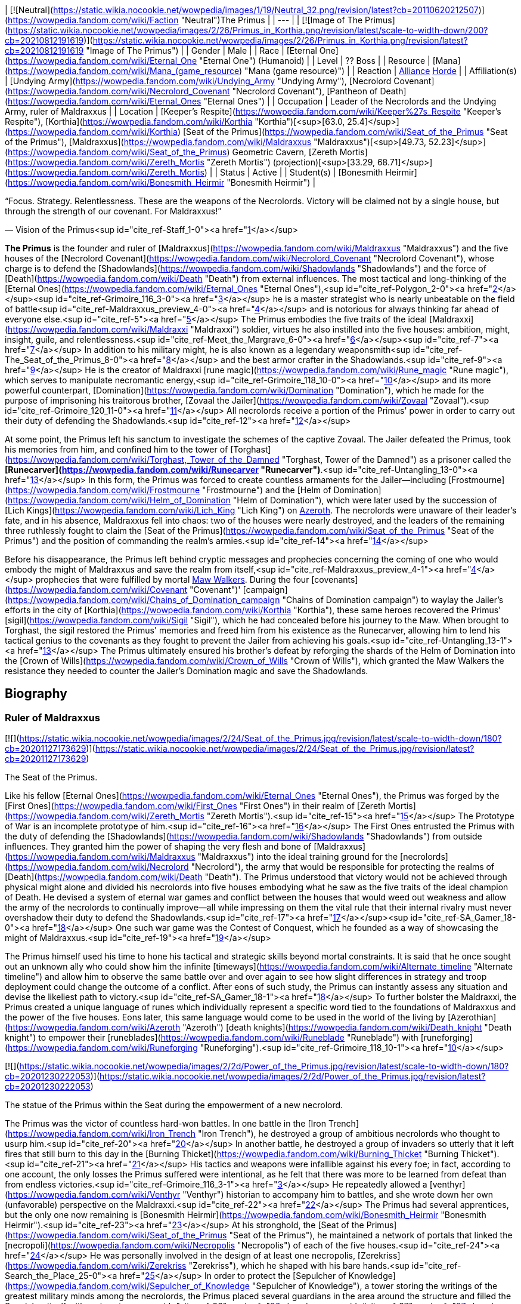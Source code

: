 | [![Neutral](https://static.wikia.nocookie.net/wowpedia/images/1/19/Neutral_32.png/revision/latest?cb=20110620212507)](https://wowpedia.fandom.com/wiki/Faction "Neutral")The Primus |
| --- |
| [![Image of The Primus](https://static.wikia.nocookie.net/wowpedia/images/2/26/Primus_in_Korthia.png/revision/latest/scale-to-width-down/200?cb=20210812191619)](https://static.wikia.nocookie.net/wowpedia/images/2/26/Primus_in_Korthia.png/revision/latest?cb=20210812191619 "Image of The Primus") |
| Gender | Male |
| Race | [Eternal One](https://wowpedia.fandom.com/wiki/Eternal_One "Eternal One") (Humanoid) |
| Level | ?? Boss |
| Resource | [Mana](https://wowpedia.fandom.com/wiki/Mana_(game_resource) "Mana (game resource)") |
| Reaction | xref:Alliance.adoc[Alliance] xref:Horde.adoc[Horde] |
| Affiliation(s) | [Undying Army](https://wowpedia.fandom.com/wiki/Undying_Army "Undying Army"), [Necrolord Covenant](https://wowpedia.fandom.com/wiki/Necrolord_Covenant "Necrolord Covenant"), [Pantheon of Death](https://wowpedia.fandom.com/wiki/Eternal_Ones "Eternal Ones") |
| Occupation | Leader of the Necrolords and the Undying Army, ruler of Maldraxxus |
| Location | [Keeper's Respite](https://wowpedia.fandom.com/wiki/Keeper%27s_Respite "Keeper's Respite"), [Korthia](https://wowpedia.fandom.com/wiki/Korthia "Korthia")[<sup>[63.0,&nbsp;25.4]</sup>](https://wowpedia.fandom.com/wiki/Korthia)
[Seat of the Primus](https://wowpedia.fandom.com/wiki/Seat_of_the_Primus "Seat of the Primus"), [Maldraxxus](https://wowpedia.fandom.com/wiki/Maldraxxus "Maldraxxus")[<sup>[49.73,&nbsp;52.23]</sup>](https://wowpedia.fandom.com/wiki/Seat_of_the_Primus)
Geometric Cavern, [Zereth Mortis](https://wowpedia.fandom.com/wiki/Zereth_Mortis "Zereth Mortis") (projection)[<sup>[33.29,&nbsp;68.71]</sup>](https://wowpedia.fandom.com/wiki/Zereth_Mortis) |
| Status | Active |
| Student(s) | [Bonesmith Heirmir](https://wowpedia.fandom.com/wiki/Bonesmith_Heirmir "Bonesmith Heirmir") |

“Focus. Strategy. Relentlessness. These are the weapons of the Necrolords. Victory will be claimed not by a single house, but through the strength of our covenant. For Maldraxxus!”

— Vision of the Primus<sup id="cite_ref-Staff_1-0"><a href="https://wowpedia.fandom.com/wiki/Primus#cite_note-Staff-1">[1]</a></sup>

**The Primus** is the founder and ruler of [Maldraxxus](https://wowpedia.fandom.com/wiki/Maldraxxus "Maldraxxus") and the five houses of the [Necrolord Covenant](https://wowpedia.fandom.com/wiki/Necrolord_Covenant "Necrolord Covenant"), whose charge is to defend the [Shadowlands](https://wowpedia.fandom.com/wiki/Shadowlands "Shadowlands") and the force of [Death](https://wowpedia.fandom.com/wiki/Death "Death") from external influences. The most tactical and long-thinking of the [Eternal Ones](https://wowpedia.fandom.com/wiki/Eternal_Ones "Eternal Ones"),<sup id="cite_ref-Polygon_2-0"><a href="https://wowpedia.fandom.com/wiki/Primus#cite_note-Polygon-2">[2]</a></sup><sup id="cite_ref-Grimoire_116_3-0"><a href="https://wowpedia.fandom.com/wiki/Primus#cite_note-Grimoire_116-3">[3]</a></sup> he is a master strategist who is nearly unbeatable on the field of battle<sup id="cite_ref-Maldraxxus_preview_4-0"><a href="https://wowpedia.fandom.com/wiki/Primus#cite_note-Maldraxxus_preview-4">[4]</a></sup> and is notorious for always thinking far ahead of everyone else.<sup id="cite_ref-5"><a href="https://wowpedia.fandom.com/wiki/Primus#cite_note-5">[5]</a></sup> The Primus embodies the five traits of the ideal [Maldraxxi](https://wowpedia.fandom.com/wiki/Maldraxxi "Maldraxxi") soldier, virtues he also instilled into the five houses: ambition, might, insight, guile, and relentlessness.<sup id="cite_ref-Meet_the_Margrave_6-0"><a href="https://wowpedia.fandom.com/wiki/Primus#cite_note-Meet_the_Margrave-6">[6]</a></sup><sup id="cite_ref-7"><a href="https://wowpedia.fandom.com/wiki/Primus#cite_note-7">[7]</a></sup> In addition to his military might, he is also known as a legendary weaponsmith<sup id="cite_ref-The_Seat_of_the_Primus_8-0"><a href="https://wowpedia.fandom.com/wiki/Primus#cite_note-The_Seat_of_the_Primus-8">[8]</a></sup> and the best armor crafter in the Shadowlands.<sup id="cite_ref-9"><a href="https://wowpedia.fandom.com/wiki/Primus#cite_note-9">[9]</a></sup> He is the creator of Maldraxxi [rune magic](https://wowpedia.fandom.com/wiki/Rune_magic "Rune magic"), which serves to manipulate necromantic energy,<sup id="cite_ref-Grimoire_118_10-0"><a href="https://wowpedia.fandom.com/wiki/Primus#cite_note-Grimoire_118-10">[10]</a></sup> and its more powerful counterpart, [Domination](https://wowpedia.fandom.com/wiki/Domination "Domination"), which he made for the purpose of imprisoning his traitorous brother, [Zovaal the Jailer](https://wowpedia.fandom.com/wiki/Zovaal "Zovaal").<sup id="cite_ref-Grimoire_120_11-0"><a href="https://wowpedia.fandom.com/wiki/Primus#cite_note-Grimoire_120-11">[11]</a></sup> All necrolords receive a portion of the Primus' power in order to carry out their duty of defending the Shadowlands.<sup id="cite_ref-12"><a href="https://wowpedia.fandom.com/wiki/Primus#cite_note-12">[12]</a></sup>

At some point, the Primus left his sanctum to investigate the schemes of the captive Zovaal. The Jailer defeated the Primus, took his memories from him, and confined him to the tower of [Torghast](https://wowpedia.fandom.com/wiki/Torghast,_Tower_of_the_Damned "Torghast, Tower of the Damned") as a prisoner called the **[Runecarver](https://wowpedia.fandom.com/wiki/Runecarver "Runecarver")**.<sup id="cite_ref-Untangling_13-0"><a href="https://wowpedia.fandom.com/wiki/Primus#cite_note-Untangling-13">[13]</a></sup> In this form, the Primus was forced to create countless armaments for the Jailer—including [Frostmourne](https://wowpedia.fandom.com/wiki/Frostmourne "Frostmourne") and the [Helm of Domination](https://wowpedia.fandom.com/wiki/Helm_of_Domination "Helm of Domination"), which were later used by the succession of [Lich Kings](https://wowpedia.fandom.com/wiki/Lich_King "Lich King") on xref:Azeroth.adoc[Azeroth]. The necrolords were unaware of their leader's fate, and in his absence, Maldraxxus fell into chaos: two of the houses were nearly destroyed, and the leaders of the remaining three ruthlessly fought to claim the [Seat of the Primus](https://wowpedia.fandom.com/wiki/Seat_of_the_Primus "Seat of the Primus") and the position of commanding the realm's armies.<sup id="cite_ref-14"><a href="https://wowpedia.fandom.com/wiki/Primus#cite_note-14">[14]</a></sup>

Before his disappearance, the Primus left behind cryptic messages and prophecies concerning the coming of one who would embody the might of Maldraxxus and save the realm from itself,<sup id="cite_ref-Maldraxxus_preview_4-1"><a href="https://wowpedia.fandom.com/wiki/Primus#cite_note-Maldraxxus_preview-4">[4]</a></sup> prophecies that were fulfilled by mortal xref:MawWalker.adoc[Maw Walkers]. During the four [covenants](https://wowpedia.fandom.com/wiki/Covenant "Covenant")' [campaign](https://wowpedia.fandom.com/wiki/Chains_of_Domination_campaign "Chains of Domination campaign") to waylay the Jailer's efforts in the city of [Korthia](https://wowpedia.fandom.com/wiki/Korthia "Korthia"), these same heroes recovered the Primus' [sigil](https://wowpedia.fandom.com/wiki/Sigil "Sigil"), which he had concealed before his journey to the Maw. When brought to Torghast, the sigil restored the Primus' memories and freed him from his existence as the Runecarver, allowing him to lend his tactical genius to the covenants as they fought to prevent the Jailer from achieving his goals.<sup id="cite_ref-Untangling_13-1"><a href="https://wowpedia.fandom.com/wiki/Primus#cite_note-Untangling-13">[13]</a></sup> The Primus ultimately ensured his brother's defeat by reforging the shards of the Helm of Domination into the [Crown of Wills](https://wowpedia.fandom.com/wiki/Crown_of_Wills "Crown of Wills"), which granted the Maw Walkers the resistance they needed to counter the Jailer's Domination magic and save the Shadowlands.

## Biography

### Ruler of Maldraxxus

[![](https://static.wikia.nocookie.net/wowpedia/images/2/24/Seat_of_the_Primus.jpg/revision/latest/scale-to-width-down/180?cb=20201127173629)](https://static.wikia.nocookie.net/wowpedia/images/2/24/Seat_of_the_Primus.jpg/revision/latest?cb=20201127173629)

The Seat of the Primus.

Like his fellow [Eternal Ones](https://wowpedia.fandom.com/wiki/Eternal_Ones "Eternal Ones"), the Primus was forged by the [First Ones](https://wowpedia.fandom.com/wiki/First_Ones "First Ones") in their realm of [Zereth Mortis](https://wowpedia.fandom.com/wiki/Zereth_Mortis "Zereth Mortis").<sup id="cite_ref-15"><a href="https://wowpedia.fandom.com/wiki/Primus#cite_note-15">[15]</a></sup> The Prototype of War is an incomplete prototype of him.<sup id="cite_ref-16"><a href="https://wowpedia.fandom.com/wiki/Primus#cite_note-16">[16]</a></sup> The First Ones entrusted the Primus with the duty of defending the [Shadowlands](https://wowpedia.fandom.com/wiki/Shadowlands "Shadowlands") from outside influences. They granted him the power of shaping the very flesh and bone of [Maldraxxus](https://wowpedia.fandom.com/wiki/Maldraxxus "Maldraxxus") into the ideal training ground for the [necrolords](https://wowpedia.fandom.com/wiki/Necrolord "Necrolord"), the army that would be responsible for protecting the realms of [Death](https://wowpedia.fandom.com/wiki/Death "Death"). The Primus understood that victory would not be achieved through physical might alone and divided his necrolords into five houses embodying what he saw as the five traits of the ideal champion of Death. He devised a system of eternal war games and conflict between the houses that would weed out weakness and allow the army of the necrolords to continually improve—all while impressing on them the vital rule that their internal rivalry must never overshadow their duty to defend the Shadowlands.<sup id="cite_ref-17"><a href="https://wowpedia.fandom.com/wiki/Primus#cite_note-17">[17]</a></sup><sup id="cite_ref-SA_Gamer_18-0"><a href="https://wowpedia.fandom.com/wiki/Primus#cite_note-SA_Gamer-18">[18]</a></sup> One such war game was the Contest of Conquest, which he founded as a way of showcasing the might of Maldraxxus.<sup id="cite_ref-19"><a href="https://wowpedia.fandom.com/wiki/Primus#cite_note-19">[19]</a></sup>

The Primus himself used his time to hone his tactical and strategic skills beyond mortal constraints. It is said that he once sought out an unknown ally who could show him the infinite [timeways](https://wowpedia.fandom.com/wiki/Alternate_timeline "Alternate timeline") and allow him to observe the same battle over and over again to see how slight differences in strategy and troop deployment could change the outcome of a conflict. After eons of such study, the Primus can instantly assess any situation and devise the likeliest path to victory.<sup id="cite_ref-SA_Gamer_18-1"><a href="https://wowpedia.fandom.com/wiki/Primus#cite_note-SA_Gamer-18">[18]</a></sup> To further bolster the Maldraxxi, the Primus created a unique language of runes which individually represent a specific word tied to the foundations of Maldraxxus and the power of the five houses. Eons later, this same language would come to be used in the world of the living by [Azerothian](https://wowpedia.fandom.com/wiki/Azeroth "Azeroth") [death knights](https://wowpedia.fandom.com/wiki/Death_knight "Death knight") to empower their [runeblades](https://wowpedia.fandom.com/wiki/Runeblade "Runeblade") with [runeforging](https://wowpedia.fandom.com/wiki/Runeforging "Runeforging").<sup id="cite_ref-Grimoire_118_10-1"><a href="https://wowpedia.fandom.com/wiki/Primus#cite_note-Grimoire_118-10">[10]</a></sup>

[![](https://static.wikia.nocookie.net/wowpedia/images/2/2d/Power_of_the_Primus.jpg/revision/latest/scale-to-width-down/180?cb=20201230222053)](https://static.wikia.nocookie.net/wowpedia/images/2/2d/Power_of_the_Primus.jpg/revision/latest?cb=20201230222053)

The statue of the Primus within the Seat during the empowerment of a new necrolord.

The Primus was the victor of countless hard-won battles. In one battle in the [Iron Trench](https://wowpedia.fandom.com/wiki/Iron_Trench "Iron Trench"), he destroyed a group of ambitious necrolords who thought to usurp him.<sup id="cite_ref-20"><a href="https://wowpedia.fandom.com/wiki/Primus#cite_note-20">[20]</a></sup> In another battle, he destroyed a group of invaders so utterly that it left fires that still burn to this day in the [Burning Thicket](https://wowpedia.fandom.com/wiki/Burning_Thicket "Burning Thicket").<sup id="cite_ref-21"><a href="https://wowpedia.fandom.com/wiki/Primus#cite_note-21">[21]</a></sup> His tactics and weapons were infallible against his every foe; in fact, according to one account, the only losses the Primus suffered were intentional, as he felt that there was more to be learned from defeat than from endless victories.<sup id="cite_ref-Grimoire_116_3-1"><a href="https://wowpedia.fandom.com/wiki/Primus#cite_note-Grimoire_116-3">[3]</a></sup> He repeatedly allowed a [venthyr](https://wowpedia.fandom.com/wiki/Venthyr "Venthyr") historian to accompany him to battles, and she wrote down her own (unfavorable) perspective on the Maldraxxi.<sup id="cite_ref-22"><a href="https://wowpedia.fandom.com/wiki/Primus#cite_note-22">[22]</a></sup> The Primus had several apprentices, but the only one now remaining is [Bonesmith Heirmir](https://wowpedia.fandom.com/wiki/Bonesmith_Heirmir "Bonesmith Heirmir").<sup id="cite_ref-23"><a href="https://wowpedia.fandom.com/wiki/Primus#cite_note-23">[23]</a></sup> At his stronghold, the [Seat of the Primus](https://wowpedia.fandom.com/wiki/Seat_of_the_Primus "Seat of the Primus"), he maintained a network of portals that linked the [necropoli](https://wowpedia.fandom.com/wiki/Necropolis "Necropolis") of each of the five houses.<sup id="cite_ref-24"><a href="https://wowpedia.fandom.com/wiki/Primus#cite_note-24">[24]</a></sup> He was personally involved in the design of at least one necropolis, [Zerekriss](https://wowpedia.fandom.com/wiki/Zerekriss "Zerekriss"), which he shaped with his bare hands.<sup id="cite_ref-Search_the_Place_25-0"><a href="https://wowpedia.fandom.com/wiki/Primus#cite_note-Search_the_Place-25">[25]</a></sup> In order to protect the [Sepulcher of Knowledge](https://wowpedia.fandom.com/wiki/Sepulcher_of_Knowledge "Sepulcher of Knowledge"), a tower storing the writings of the greatest military minds among the necrolords, the Primus placed several guardians in the area around the structure and filled the Sepulcher itself with various traps.<sup id="cite_ref-26"><a href="https://wowpedia.fandom.com/wiki/Primus#cite_note-26">[26]</a></sup><sup id="cite_ref-27"><a href="https://wowpedia.fandom.com/wiki/Primus#cite_note-27">[27]</a></sup>

In the ancient past, the Primus detected treachery from his brother [Zovaal](https://wowpedia.fandom.com/wiki/Zovaal "Zovaal"),<sup id="cite_ref-SA_Gamer_18-2"><a href="https://wowpedia.fandom.com/wiki/Primus#cite_note-SA_Gamer-18">[18]</a></sup> the [Arbiter](https://wowpedia.fandom.com/wiki/Arbiter_(title) "Arbiter (title)"), who defied the will of the [First Ones](https://wowpedia.fandom.com/wiki/First_Ones "First Ones") and tried to forcibly lay claim to the [sigils](https://wowpedia.fandom.com/wiki/Sigil "Sigil") possessed by the other Eternal Ones in the belief that they were keys to forbidden knowledge locked within the [Sepulcher of the First Ones](https://wowpedia.fandom.com/wiki/Sepulcher_of_the_First_Ones "Sepulcher of the First Ones").<sup id="cite_ref-Voices_of_the_Eternal_28-0"><a href="https://wowpedia.fandom.com/wiki/Primus#cite_note-Voices_of_the_Eternal-28">[28]</a></sup><sup id="cite_ref-Covenants_Renewed_29-0"><a href="https://wowpedia.fandom.com/wiki/Primus#cite_note-Covenants_Renewed-29">[29]</a></sup> The Primus led his siblings to victory,<sup id="cite_ref-Voices_of_the_Eternal_28-1"><a href="https://wowpedia.fandom.com/wiki/Primus#cite_note-Voices_of_the_Eternal-28">[28]</a></sup> and they proceeded to punish Zovaal by stripping him of his sigil and his [anima](https://wowpedia.fandom.com/wiki/Anima "Anima") to create a [new Arbiter](https://wowpedia.fandom.com/wiki/Arbiter "Arbiter") to judge souls in his place.<sup id="cite_ref-Covenants_Renewed_29-1"><a href="https://wowpedia.fandom.com/wiki/Primus#cite_note-Covenants_Renewed-29">[29]</a></sup> They then bound him within the inescapable [Maw](https://wowpedia.fandom.com/wiki/Maw "Maw") to make him its Jailer.<sup id="cite_ref-Door_30-0"><a href="https://wowpedia.fandom.com/wiki/Primus#cite_note-Door-30">[30]</a></sup> In order to lock Zovaal away within his prison, the Primus created [Domination](https://wowpedia.fandom.com/wiki/Domination "Domination")—an entirely new system of magic and the most powerful runic language he'd ever made—and used its runes to brand the sentence of the Eternal Ones onto his brother's flesh.<sup id="cite_ref-Grimoire_120_11-1"><a href="https://wowpedia.fandom.com/wiki/Primus#cite_note-Grimoire_120-11">[11]</a></sup><sup id="cite_ref-Covenants_Renewed_29-2"><a href="https://wowpedia.fandom.com/wiki/Primus#cite_note-Covenants_Renewed-29">[29]</a></sup> The Primus hoped that the ages spent in the Maw would cause Zovaal to change his ways and repent for his sins, but they instead only caused him to grow more malevolent.<sup id="cite_ref-Untangling_13-2"><a href="https://wowpedia.fandom.com/wiki/Primus#cite_note-Untangling-13">[13]</a></sup> Ages later, the Primus would come to regret the invention of Domination, reflecting that his anger at Zovaal had informed the creation of the magic and that, in his hubris, he had not foreseen how much damage it would cause to both the Shadowlands and the mortal realm.<sup id="cite_ref-Hello,_Darkness_31-0"><a href="https://wowpedia.fandom.com/wiki/Primus#cite_note-Hello,_Darkness-31">[31]</a></sup><sup id="cite_ref-The_Crown_of_Wills_32-0"><a href="https://wowpedia.fandom.com/wiki/Primus#cite_note-The_Crown_of_Wills-32">[32]</a></sup>

### Disappearance and imprisonment

[![](https://static.wikia.nocookie.net/wowpedia/images/5/5c/Runecarver_initial.jpg/revision/latest/scale-to-width-down/180?cb=20220213175603)](https://static.wikia.nocookie.net/wowpedia/images/5/5c/Runecarver_initial.jpg/revision/latest?cb=20220213175603)

The Runecarver in Torghast.

“I was used by him. The Jailer, they call him. Used to make... to make... Hmm. My memories. Did you take them? No. He took them. Used me for his purpose. Then left me here. Bereft of memory for... how long?”

— The Runecarver<sup id="cite_ref-Deep_Within_33-0"><a href="https://wowpedia.fandom.com/wiki/Primus#cite_note-Deep_Within-33">[33]</a></sup>

Ages later, the Primus noticed that the Jailer's influence was seeping outside of the Maw. Suspecting that Zovaal had worked with ancient allies during his original betrayal, the Primus left Maldraxxus to investigate the matter, leaving the margraves and barons of the realm to their own devices. However, due to his tactical genius, he had foreseen a time when the Shadowlands would face grave peril and could only be saved by someone from outside the realm. For this reason, he left behind a trail of messages and boons in Maldraxxus to help mortal outsiders set things right.<sup id="cite_ref-SA_Gamer_18-3"><a href="https://wowpedia.fandom.com/wiki/Primus#cite_note-SA_Gamer-18">[18]</a></sup><sup id="cite_ref-Door_30-1"><a href="https://wowpedia.fandom.com/wiki/Primus#cite_note-Door-30">[30]</a></sup> He placed a [standing stone](https://wowpedia.fandom.com/wiki/Standing_Rock "Standing Rock") at the center of a lava pool in the [House of the Chosen](https://wowpedia.fandom.com/wiki/House_of_the_Chosen_(subzone) "House of the Chosen (subzone)") as a challenge of endurance and fortitude. In truth, this stone concealed an [unfinished blade](https://wowpedia.fandom.com/wiki/Unfinished_Blade "Unfinished Blade") with no hilt, forged by the Primus himself<sup id="cite_ref-34"><a href="https://wowpedia.fandom.com/wiki/Primus#cite_note-34">[34]</a></sup> and enchanted with five runes representing the five ideal Maldraxxi traits.<sup id="cite_ref-Meet_the_Margrave_6-1"><a href="https://wowpedia.fandom.com/wiki/Primus#cite_note-Meet_the_Margrave-6">[6]</a></sup> Once fully empowered, this [Blade of the Primus](https://wowpedia.fandom.com/wiki/Blade_of_the_Primus "Blade of the Primus") would act as a key allowing a worthy champion to access the Seat of the Primus<sup id="cite_ref-The_Seat_of_the_Primus_8-1"><a href="https://wowpedia.fandom.com/wiki/Primus#cite_note-The_Seat_of_the_Primus-8">[8]</a></sup> and discover its master's final message: a warning stating that the only hope for the Shadowlands was for all of the Eternal Ones to stand united once more, protect the Arbiter, and prevent Zovaal from reaching the [Sepulcher of the First Ones](https://wowpedia.fandom.com/wiki/Sepulcher_of_the_First_Ones "Sepulcher of the First Ones").<sup id="cite_ref-Door_30-2"><a href="https://wowpedia.fandom.com/wiki/Primus#cite_note-Door-30">[30]</a></sup>

[![](https://static.wikia.nocookie.net/wowpedia/images/b/bb/Runecarver_concept_art.jpg/revision/latest/scale-to-width-down/180?cb=20201214201348)](https://static.wikia.nocookie.net/wowpedia/images/b/bb/Runecarver_concept_art.jpg/revision/latest?cb=20201214201348)

Concept art of the Runecarver.

The Primus knew that if his suspicions about Zovaal were correct, his own [sigil](https://wowpedia.fandom.com/wiki/Sigil "Sigil") would be at risk. He therefore traveled to the city of [Korthia](https://wowpedia.fandom.com/wiki/Korthia "Korthia") and entrusted the sigil to the [attendants](https://wowpedia.fandom.com/wiki/Attendant "Attendant") there.<sup id="cite_ref-Secrets_of_the_Vault_35-0"><a href="https://wowpedia.fandom.com/wiki/Primus#cite_note-Secrets_of_the_Vault-35">[35]</a></sup> He believed that even locking it away in the [Vault of Secrets](https://wowpedia.fandom.com/wiki/Vault_of_Secrets "Vault of Secrets") might not be enough to keep it safe, however,<sup id="cite_ref-36"><a href="https://wowpedia.fandom.com/wiki/Primus#cite_note-36">[36]</a></sup> so he created an additional safeguard by binding it with the magic of memory, which he believed that not even Zovaal could untangle.<sup id="cite_ref-Into_the_Vault_37-0"><a href="https://wowpedia.fandom.com/wiki/Primus#cite_note-Into_the_Vault-37">[37]</a></sup>

The Eternal One then traveled to the Maw, where his suspicions indeed proved true and the Jailer brought about his defeat.<sup id="cite_ref-Door_30-3"><a href="https://wowpedia.fandom.com/wiki/Primus#cite_note-Door-30">[30]</a></sup> In a reversal of how his brother had once imprisoned him, the Jailer stripped the Primus of his memories<sup id="cite_ref-Deep_Within_33-1"><a href="https://wowpedia.fandom.com/wiki/Primus#cite_note-Deep_Within-33">[33]</a></sup> and turned him into a broken prisoner called the [Runecarver](https://wowpedia.fandom.com/wiki/Runecarver "Runecarver"),<sup id="cite_ref-Untangling_13-3"><a href="https://wowpedia.fandom.com/wiki/Primus#cite_note-Untangling-13">[13]</a></sup> who was subsequently trapped in chains and Domination runes in [an oubliette](https://wowpedia.fandom.com/wiki/Runecarver%27s_Oubliette "Runecarver's Oubliette") deep within [Torghast, Tower of the Damned](https://wowpedia.fandom.com/wiki/Torghast,_Tower_of_the_Damned "Torghast, Tower of the Damned"). Zovaal extracted countless designs from the Runecarver's mind to forge into weapons for his [Mawsworn](https://wowpedia.fandom.com/wiki/Mawsworn "Mawsworn") armies, the grandest of which were the "vessels of [Domination](https://wowpedia.fandom.com/wiki/Domination "Domination")": the [mourneblade](https://wowpedia.fandom.com/wiki/Mourneblade "Mourneblade") [Frostmourne](https://wowpedia.fandom.com/wiki/Frostmourne "Frostmourne") and the [Helm of Domination](https://wowpedia.fandom.com/wiki/Helm_of_Domination "Helm of Domination"), which he intended to use to claim "the secret that the [First Ones](https://wowpedia.fandom.com/wiki/First_Ones "First Ones") sought to hide".<sup id="cite_ref-38"><a href="https://wowpedia.fandom.com/wiki/Primus#cite_note-38">[38]</a></sup> The Shards of Domination used to augment the Jailer's armaments are remnants of the Runecarver's work.<sup id="cite_ref-39"><a href="https://wowpedia.fandom.com/wiki/Primus#cite_note-39">[39]</a></sup>

### Chains of Domination

[![](https://static.wikia.nocookie.net/wowpedia/images/a/a5/Primus_rescued_in_Torghast.png/revision/latest/scale-to-width-down/180?cb=20210424063442)](https://static.wikia.nocookie.net/wowpedia/images/a/a5/Primus_rescued_in_Torghast.png/revision/latest?cb=20210424063442)

The Primus restored to his true form.

“\[The Jailer\] is a fool for allowing us to live. His desire to see us bend to his will shall be his undoing. All is not lost, if you are willing to put in the work. There is still something that can be done.”

— The Primus after the loss of his sigil<sup id="cite_ref-The_Primus_Returns_40-0"><a href="https://wowpedia.fandom.com/wiki/Primus#cite_note-The_Primus_Returns-40">[40]</a></sup>

Mortal xref:MawWalker.adoc[Maw Walkers] eventually arrived in the Shadowlands, finished the Blade of the Primus, and uncovered the Eternal One's warning.<sup id="cite_ref-Door_30-4"><a href="https://wowpedia.fandom.com/wiki/Primus#cite_note-Door-30">[30]</a></sup> In Torghast, Maw Walkers uncovered a key leading to the oubliette of the Runecarver, who by then had become largely forgotten.<sup id="cite_ref-41"><a href="https://wowpedia.fandom.com/wiki/Primus#cite_note-41">[41]</a></sup> With some help from the [broker](https://wowpedia.fandom.com/wiki/Broker "Broker") [Ve'nari](https://wowpedia.fandom.com/wiki/Ve%27nari "Ve'nari"), the heroes allied with the Runecarver, helping recover some of his memories and allowing him to forge them into weapons and armor.<sup id="cite_ref-Untangling_13-4"><a href="https://wowpedia.fandom.com/wiki/Primus#cite_note-Untangling-13">[13]</a></sup>

After obtaining three of the five sigils required for his plan, the Jailer pulled Korthia into the Maw and sent his Mawsworn to attack the [Vault of Secrets](https://wowpedia.fandom.com/wiki/Vault_of_Secrets "Vault of Secrets") in order to lay claim to the Primus' sigil as well.<sup id="cite_ref-Secrets_of_the_Vault_35-1"><a href="https://wowpedia.fandom.com/wiki/Primus#cite_note-Secrets_of_the_Vault-35">[35]</a></sup> However, a group consisting of the attendant leader [Tal-Galan](https://wowpedia.fandom.com/wiki/Tal-Galan "Tal-Galan"), the Primus' old apprentice [Bonesmith Heirmir](https://wowpedia.fandom.com/wiki/Bonesmith_Heirmir "Bonesmith Heirmir"), and a Maw Walker retrieved the sigil before the Mawsworn had a chance to do so and brought it to [Bolvar Fordragon](https://wowpedia.fandom.com/wiki/Bolvar_Fordragon "Bolvar Fordragon") at [Keeper's Respite](https://wowpedia.fandom.com/wiki/Keeper%27s_Respite "Keeper's Respite"). Since Bolvar had watched through the Maw Walkers' eyes during their ventures into Torghast,<sup id="cite_ref-Into_the_Vault_37-1"><a href="https://wowpedia.fandom.com/wiki/Primus#cite_note-Into_the_Vault-37">[37]</a></sup> the magic on the sigil reminded him of the Runecarver and he suggested that the prisoner was their best chance of untangling it.<sup id="cite_ref-Untangling_13-5"><a href="https://wowpedia.fandom.com/wiki/Primus#cite_note-Untangling-13">[13]</a></sup>

[![](https://static.wikia.nocookie.net/wowpedia/images/d/d0/Untangling_the_Sigil_-_Primus_and_Jailer.jpg/revision/latest/scale-to-width-down/180?cb=20210425005344)](https://static.wikia.nocookie.net/wowpedia/images/d/d0/Untangling_the_Sigil_-_Primus_and_Jailer.jpg/revision/latest?cb=20210425005344)

The Primus battling the Jailer in Torghast.

Heirmir and the Maw Walker traveled to Torghast and gave the sigil to the Runecarver. This caused its magic binds to disappear and the sigil itself to enter the Runecarver's body, instantly restoring all of his memories and causing a burst of energy that allowed him to destroy his shackles and regain his true form as the Primus. Heirmir was astonished that her master had been trapped in Torghast the whole time, while the Primus was furious that she and the hero had brought his sigil right to Zovaal's lair. Before they could argue further, the Jailer arrived with an army of Mawsworn. The Primus empowered the Maw Walker with the anima surging through the tower, and while they and Heirmir battled the lesser Mawsworn, the Primus and Zovaal fought by launching beams of energy at each other. As the battle progressed, the Jailer stunned Heirmir and the Maw Walker and summoned his vessel, [Anduin Wrynn](https://wowpedia.fandom.com/wiki/Anduin_Wrynn "Anduin Wrynn"). The Primus reminded his brother that his sigil would be lost forever if he was struck down, but he wasn't expecting Anduin to be carrying a [mourneblade](https://wowpedia.fandom.com/wiki/Mourneblade "Mourneblade"), [Kingsmourne](https://wowpedia.fandom.com/wiki/Kingsmourne "Kingsmourne"). The Jailer and his champion launched a simultaneous attack to stun the Primus, allowing Anduin to use Kingsmourne to sever the sigil from the Primus' body and launch it into the Jailer's hand. Zovaal then teleported himself and his minions away,<sup id="cite_ref-Untangling_13-6"><a href="https://wowpedia.fandom.com/wiki/Primus#cite_note-Untangling-13">[13]</a></sup> allowing the Primus and his allies to leave the tower alive.

Since there were still heroes who needed the skills of the Runecarver, the Primus left an echo of his former state in the oubliette before traveling to Korthia with Heirmir and the hero to inform the covenants of his return. In a conference with Bolvar and Tal-Galan at Keeper's Respite, he declared that the mortals had to face the Jailer in his seat of power, the [Sanctum of Domination](https://wowpedia.fandom.com/wiki/Sanctum_of_Domination "Sanctum of Domination"). As a contingency, each of the covenants also had to "remember its purpose" and "find its future" in order to forge new sigils, so that they could pursue Zovaal in case the assault failed. The Eternal One told the Maw Walker that they could dwell on past mistakes when the current events were over, and gave them a [token of gratitude](https://wowpedia.fandom.com/wiki/Memories_of_Sunless_Skies "Memories of Sunless Skies") for the help they'd given him while he was imprisoned.<sup id="cite_ref-The_Primus_Returns_40-1"><a href="https://wowpedia.fandom.com/wiki/Primus#cite_note-The_Primus_Returns-40">[40]</a></sup>

[![](https://static.wikia.nocookie.net/wowpedia/images/e/ec/A_Traitor%27s_Due_-_Primus_and_Helya.jpg/revision/latest/scale-to-width-down/180?cb=20210714154332)](https://static.wikia.nocookie.net/wowpedia/images/e/ec/A_Traitor%27s_Due_-_Primus_and_Helya.jpg/revision/latest?cb=20210714154332)

The Primus and Helya in Helgarde Keep.

[![](https://static.wikia.nocookie.net/wowpedia/images/6/62/Filling_an_Empty_Throne_-_Primus.jpg/revision/latest/scale-to-width-down/180?cb=20210714161653)](https://static.wikia.nocookie.net/wowpedia/images/6/62/Filling_an_Empty_Throne_-_Primus.jpg/revision/latest?cb=20210714161653)

The Eternal One's return to the Seat of the Primus.

In order to continue holding their position in Korthia, the covenants had to deal with the threat posed by two of the Jailer's minions in nearby [Desmotaeron](https://wowpedia.fandom.com/wiki/Desmotaeron "Desmotaeron"): [Helya](https://wowpedia.fandom.com/wiki/Helya "Helya") and the Maldraxxi traitor [Vyraz](https://wowpedia.fandom.com/wiki/Vyraz "Vyraz"). The Primus sent the [Chosen](https://wowpedia.fandom.com/wiki/House_of_the_Chosen "House of the Chosen") baroness [Draka](https://wowpedia.fandom.com/wiki/Draka "Draka") (who had led the necrolords in his absence) with a Maw Walker and the [orc](https://wowpedia.fandom.com/wiki/Orc "Orc") hero [Thrall](https://wowpedia.fandom.com/wiki/Thrall "Thrall") to carry out a surprise attack and "cut the heads off these snakes".<sup id="cite_ref-42"><a href="https://wowpedia.fandom.com/wiki/Primus#cite_note-42">[42]</a></sup> The trio summoned the [Zerekriss](https://wowpedia.fandom.com/wiki/Zerekriss "Zerekriss") and began a united covenant attack on Desmotaeron, with the Primus seemingly leading the assault from the necropolis<sup id="cite_ref-43"><a href="https://wowpedia.fandom.com/wiki/Primus#cite_note-43">[43]</a></sup> while Draka, Thrall, and the Maw Walker confronted Helya and Vyraz in [Helgarde Keep](https://wowpedia.fandom.com/wiki/Helgarde_Keep "Helgarde Keep"). Helya empowered Vyraz with her magic, but the Primus teleported in and gave Draka his own blessing to match. While their champions fought, the Eternal One and the sea witch threw magic and insults at each other. Vyraz was killed, and the Primus proceeded to banish Helya<sup id="cite_ref-44"><a href="https://wowpedia.fandom.com/wiki/Primus#cite_note-44">[44]</a></sup> back to [Helheim](https://wowpedia.fandom.com/wiki/Helheim "Helheim").<sup id="cite_ref-45"><a href="https://wowpedia.fandom.com/wiki/Primus#cite_note-45">[45]</a></sup> After the battle, the Primus stated that he would reforge his sigil and entrust it to Draka until he had need of it.<sup id="cite_ref-46"><a href="https://wowpedia.fandom.com/wiki/Primus#cite_note-46">[46]</a></sup> He subsequently returned to his old Seat in Maldraxxus to reward Draka for her loyalty to the necrolords. He invited necrolord Maw Walkers to witness the ceremony in recognition of all that they, too, had done for the covenant.<sup id="cite_ref-47"><a href="https://wowpedia.fandom.com/wiki/Primus#cite_note-47">[47]</a></sup> In the Seat, he named Draka the new margrave of the House of the Chosen, signifying a first step toward rebuilding Maldraxxus' armies after the betrayals they'd suffered.<sup id="cite_ref-48"><a href="https://wowpedia.fandom.com/wiki/Primus#cite_note-48">[48]</a></sup>

Back in Korthia, the covenant forces started facing problems with [nathrezim](https://wowpedia.fandom.com/wiki/Nathrezim "Nathrezim") infiltrators—servants of [Denathrius](https://wowpedia.fandom.com/wiki/Denathrius "Denathrius") who had long been exiled from the Shadowlands. [Baroness Vashj](https://wowpedia.fandom.com/wiki/Baroness_Vashj "Baroness Vashj") of the [House of Eyes](https://wowpedia.fandom.com/wiki/House_of_Eyes "House of Eyes") reported this threat to the Primus, who commented that he should've suspected that the nathrezim would return but also that he was pleased that the House of Eyes had not "lost their sight" in his absence.<sup id="cite_ref-49"><a href="https://wowpedia.fandom.com/wiki/Primus#cite_note-49">[49]</a></sup> The Primus asked a Maw Walker to travel to [Revendreth](https://wowpedia.fandom.com/wiki/Revendreth "Revendreth") and deliver a missive to [Prince Renathal](https://wowpedia.fandom.com/wiki/Prince_Renathal "Prince Renathal") informing him of the nathrezim's return and telling him that it was time to recruit [the Stonewright](https://wowpedia.fandom.com/wiki/The_Stonewright "The Stonewright")—the last of the still-neutral [venthyr](https://wowpedia.fandom.com/wiki/Venthyr "Venthyr") [Harvesters](https://wowpedia.fandom.com/wiki/Court_of_Harvesters "Court of Harvesters") and a major enemy of the nathrezim—so that [her medallion](https://wowpedia.fandom.com/wiki/Medallion_of_Wrath "Medallion of Wrath") could be used in the creation of a new venthyr sigil. He sent along a similar missive addressed directly to the Stonewright, curtly telling her that they needed her medallion and that the time for neutrality was over. The Primus sent Vashj to accompany the Maw Walker due to her experience with the nathrezim.<sup id="cite_ref-50"><a href="https://wowpedia.fandom.com/wiki/Primus#cite_note-50">[50]</a></sup><sup id="cite_ref-51"><a href="https://wowpedia.fandom.com/wiki/Primus#cite_note-51">[51]</a></sup> After a few twists and turns, the mission resulted in the creation of a new sigil and the Stonewright pledging her forces to the cause against the Jailer.<sup id="cite_ref-52"><a href="https://wowpedia.fandom.com/wiki/Primus#cite_note-52">[52]</a></sup>

Maw Walkers later helped both the [night fae](https://wowpedia.fandom.com/wiki/Night_Fae_Covenant "Night Fae Covenant") and the [kyrian](https://wowpedia.fandom.com/wiki/Kyrian_Covenant "Kyrian Covenant") create new sigils by mending the relationship between the [Winter Queen](https://wowpedia.fandom.com/wiki/Winter_Queen "Winter Queen") and her sister [Elune](https://wowpedia.fandom.com/wiki/Elune "Elune")<sup id="cite_ref-53"><a href="https://wowpedia.fandom.com/wiki/Primus#cite_note-53">[53]</a></sup> and creating a new path for the kyrian where the virtue of Loyalty was replaced with Devotion, respectively.<sup id="cite_ref-54"><a href="https://wowpedia.fandom.com/wiki/Primus#cite_note-54">[54]</a></sup> They informed the Primus of both of these successes, and he in turn called on the covenants to deliver their sigils to Korthia.<sup id="cite_ref-55"><a href="https://wowpedia.fandom.com/wiki/Primus#cite_note-55">[55]</a></sup>

[![](https://static.wikia.nocookie.net/wowpedia/images/0/06/Covenants_Renewed.jpg/revision/latest/scale-to-width-down/180?cb=20210812200658)](https://static.wikia.nocookie.net/wowpedia/images/0/06/Covenants_Renewed.jpg/revision/latest?cb=20210812200658)

The covenants present their sigils to the Primus.

The Maw Walkers and their allies attacked the Sanctum of Domination but failed to stop Zovaal: he enveloped [Oribos](https://wowpedia.fandom.com/wiki/Oribos "Oribos") in the Maw, claimed the final sigil from the Arbiter, and escaped through a portal to [Zereth Mortis](https://wowpedia.fandom.com/wiki/Zereth_Mortis "Zereth Mortis"). Thrall and [Jaina Proudmoore](https://wowpedia.fandom.com/wiki/Jaina_Proudmoore "Jaina Proudmoore") returned to Keeper's Respite to tell the Primus what happened.<sup id="cite_ref-56"><a href="https://wowpedia.fandom.com/wiki/Primus#cite_note-56">[56]</a></sup> He stated that while the Jailer had won the battle, he would not win the war. Covenant representatives arrived to Korthia and handed over their reforged sigils, which the Primus could use to create a key to follow Zovaal to his destination. First, though, he had to find something to replace the Arbiter's sigil. He commended Maw Walkers for their efforts but said that it was now time for his own work to begin and left through a death gate, telling the heroes that he'd call on them when the key was ready.<sup id="cite_ref-Covenants_Renewed_29-3"><a href="https://wowpedia.fandom.com/wiki/Primus#cite_note-Covenants_Renewed-29">[29]</a></sup>

### Eternity's End

[![](https://static.wikia.nocookie.net/wowpedia/images/5/5a/Call_of_the_Primus.jpg/revision/latest/scale-to-width-down/180?cb=20220215182647)](https://static.wikia.nocookie.net/wowpedia/images/5/5a/Call_of_the_Primus.jpg/revision/latest?cb=20220215182647)

The Primus' gathering in the Crucible.

When the time came to pursue Zovaal, the Primus summoned a Maw Walker and several covenant representatives to the [Crucible](https://wowpedia.fandom.com/wiki/Crucible_(Oribos) "Crucible (Oribos)") atop Oribos. He worked with [Tal-Inara](https://wowpedia.fandom.com/wiki/Tal-Inara "Tal-Inara") and some of the other [attendants](https://wowpedia.fandom.com/wiki/Attendant "Attendant") to recreate the Arbiter's sigil and used it along with the covenant sigils to open a new gateway to Zereth Mortis.<sup id="cite_ref-57"><a href="https://wowpedia.fandom.com/wiki/Primus#cite_note-57">[57]</a></sup> Since the Primus and the other Eternal Ones were forbidden from returning to Zereth Mortis, the place of their creation, the Maw Walker would have to go alone and find a foothold so the covenants could follow them. [Pelagos](https://wowpedia.fandom.com/wiki/Pelagos "Pelagos") of the kyrian asked to accompany the Maw Walker, which the Primus allowed. As the two prepared to take off, a [nathrezim infiltrator](https://wowpedia.fandom.com/wiki/Dreadlord_Infiltrator "Dreadlord Infiltrator") revealed herself and summoned [Mawsworn](https://wowpedia.fandom.com/wiki/Mawsworn "Mawsworn") forces to attack the Crucible. The Primus lent his necrotic power to the Maw Walker so they could fight off the invaders, but in the end they and Pelagos only just managed to fly through the gate moments before the Mawsworn disabled it.<sup id="cite_ref-58"><a href="https://wowpedia.fandom.com/wiki/Primus#cite_note-58">[58]</a></sup> After defeating the nathrezim and cleansing the Maw magic from the gateway, the Primus moved it to the [Ring of Transference](https://wowpedia.fandom.com/wiki/Ring_of_Transference "Ring of Transference"). He trusted that the Maw Walker would find an anchor on the other side to reactivate it, which is also what later happened.<sup id="cite_ref-59"><a href="https://wowpedia.fandom.com/wiki/Primus#cite_note-59">[59]</a></sup>

[![](https://static.wikia.nocookie.net/wowpedia/images/d/d8/The_Crown_of_Wills_-_cutscene_4.jpg/revision/latest/scale-to-width-down/180?cb=20220311184111)](https://static.wikia.nocookie.net/wowpedia/images/d/d8/The_Crown_of_Wills_-_cutscene_4.jpg/revision/latest?cb=20220311184111)

The Primus with the newly-created Crown of Wills.

In the Sepulcher of the First Ones, Maw Walkers and their allies helped free [Anduin Wrynn](https://wowpedia.fandom.com/wiki/Anduin_Wrynn "Anduin Wrynn") from the Jailer's control, but before confronting Zovaal himself they needed to find a way to resist his [Domination](https://wowpedia.fandom.com/wiki/Domination "Domination") magic. The Primus kept his earlier statement about not going to Zereth Mortis in person but sent a projection to the Geometric Cavern. He pointed out that Zereth Mortis' [automa](https://wowpedia.fandom.com/wiki/Automa "Automa") seemed to be resistant to Domination and that using the remnants of the [Helm of Domination](https://wowpedia.fandom.com/wiki/Helm_of_Domination "Helm of Domination") could help them uncover the reason.<sup id="cite_ref-60"><a href="https://wowpedia.fandom.com/wiki/Primus#cite_note-60">[60]</a></sup> He had a Maw Walker test the Helm's power first on a volunteering [Darion Mograine](https://wowpedia.fandom.com/wiki/Darion_Mograine "Darion Mograine")<sup id="cite_ref-Hello,_Darkness_31-1"><a href="https://wowpedia.fandom.com/wiki/Primus#cite_note-Hello,_Darkness-31">[31]</a></sup> and then on Zereth Mortis' wildlife<sup id="cite_ref-61"><a href="https://wowpedia.fandom.com/wiki/Primus#cite_note-61">[61]</a></sup> before they sought out the [Enlightened](https://wowpedia.fandom.com/wiki/Enlightened "Enlightened") [Elder Eru](https://wowpedia.fandom.com/wiki/Elder_Eru "Elder Eru"), who explained that the automa were granted resistance to Domination by the language of the First Ones, indecipherable phrases of which lay buried in the Endless Sands. The Primus knew this language wouldn't be enough, however, and prepared to gather something more<sup id="cite_ref-62"><a href="https://wowpedia.fandom.com/wiki/Primus#cite_note-62">[62]</a></sup> while the Maw Walker, Darion, Bolvar Fordragon, and [Taelia Fordragon](https://wowpedia.fandom.com/wiki/Taelia_Fordragon "Taelia Fordragon") headed to the Endless Sands<sup id="cite_ref-63"><a href="https://wowpedia.fandom.com/wiki/Primus#cite_note-63">[63]</a></sup> to infuse the phrases into the intact half of the Helm. Shortly after, the Primus sent word telling the heroes to go to [Bastion](https://wowpedia.fandom.com/wiki/Bastion "Bastion") for a ritual<sup id="cite_ref-64"><a href="https://wowpedia.fandom.com/wiki/Primus#cite_note-64">[64]</a></sup> to extract the memories of what had helped them resist Domination in the past and infuse those memories into the Helm shards.<sup id="cite_ref-65"><a href="https://wowpedia.fandom.com/wiki/Primus#cite_note-65">[65]</a></sup><sup id="cite_ref-66"><a href="https://wowpedia.fandom.com/wiki/Primus#cite_note-66">[66]</a></sup> After this was done, the group brought the Helm pieces to the Primus back in the [Runecarver's Oubliette](https://wowpedia.fandom.com/wiki/Runecarver%27s_Oubliette "Runecarver's Oubliette"),<sup id="cite_ref-67"><a href="https://wowpedia.fandom.com/wiki/Primus#cite_note-67">[67]</a></sup> where he used the First One phrases and the memories to reforge the Helm into something greater, an instrument of free will that would bring about Zovaal's defeat: the [Crown of Wills](https://wowpedia.fandom.com/wiki/Crown_of_Wills "Crown of Wills"). The Maw Walker used the Crown to make themselves and their allies resistant to Domination, after which the Primus took the Crown away for safekeeping until it was needed.<sup id="cite_ref-The_Crown_of_Wills_32-1"><a href="https://wowpedia.fandom.com/wiki/Primus#cite_note-The_Crown_of_Wills-32">[32]</a></sup>

As hoped, the resistance granted by the Crown allowed the Maw Walkers to defeat Zovaal at last. Afterward, the Crown ended up with Bolvar, who in turn delivered it to [Pelagos](https://wowpedia.fandom.com/wiki/Pelagos "Pelagos"), the new [Arbiter](https://wowpedia.fandom.com/wiki/Arbiter_(title) "Arbiter (title)"), in Oribos.<sup id="cite_ref-68"><a href="https://wowpedia.fandom.com/wiki/Primus#cite_note-68">[68]</a></sup> Through projections, the Primus and the other covenant leaders attended the trial of the Jailer's former ally [Sylvanas Windrunner](https://wowpedia.fandom.com/wiki/Sylvanas_Windrunner "Sylvanas Windrunner") in the Crucible.<sup id="cite_ref-69"><a href="https://wowpedia.fandom.com/wiki/Primus#cite_note-69">[69]</a></sup>

## Regalia

The Primus owns a set of powerful armor. It is said that when he disappeared, the armor pieces were scattered.<sup id="cite_ref-Bindings_70-0"><a href="https://wowpedia.fandom.com/wiki/Primus#cite_note-Bindings-70">[70]</a></sup> Over the course of the [Necrolords Campaign](https://wowpedia.fandom.com/wiki/Necrolords_Campaign "Necrolords Campaign"), necrolord adventurers gradually obtain the different pieces and place them on the statue of the Primus within his Seat.

The statue disappears during the Primus' return to the Seat in  ![N](https://static.wikia.nocookie.net/wowpedia/images/e/eb/Necrolord_15.png/revision/latest?cb=20210312060933) \[60\] [Filling an Empty Throne](https://wowpedia.fandom.com/wiki/Filling_an_Empty_Throne) and  ![N](https://static.wikia.nocookie.net/wowpedia/images/e/eb/Necrolord_15.png/revision/latest?cb=20210312060933) \[60\] [The Roads We Walk](https://wowpedia.fandom.com/wiki/The_Roads_We_Walk), but it reappears after the quests.

-   The Primus statue's different phases
-   [![](https://static.wikia.nocookie.net/wowpedia/images/b/b3/Primus_statue_-_stage_1.jpg/revision/latest/scale-to-width-down/260?cb=20201210161026)](https://static.wikia.nocookie.net/wowpedia/images/b/b3/Primus_statue_-_stage_1.jpg/revision/latest?cb=20201210161026)

    Initial appearance.

-   [![](https://static.wikia.nocookie.net/wowpedia/images/2/24/Primus_statue_-_stage_2.jpg/revision/latest/scale-to-width-down/266?cb=20201227225031)](https://static.wikia.nocookie.net/wowpedia/images/2/24/Primus_statue_-_stage_2.jpg/revision/latest?cb=20201227225031)

-   [![](https://static.wikia.nocookie.net/wowpedia/images/d/d2/Primus_statue_-_stage_3.jpg/revision/latest/scale-to-width-down/263?cb=20201227225136)](https://static.wikia.nocookie.net/wowpedia/images/d/d2/Primus_statue_-_stage_3.jpg/revision/latest?cb=20201227225136)

-   [![](https://static.wikia.nocookie.net/wowpedia/images/1/13/Primus_statue_-_stage_4.png/revision/latest/scale-to-width-down/292?cb=20210425160125)](https://static.wikia.nocookie.net/wowpedia/images/1/13/Primus_statue_-_stage_4.png/revision/latest?cb=20210425160125)

-   [![](https://static.wikia.nocookie.net/wowpedia/images/6/6b/Primus_statue_-_stage_5.png/revision/latest/scale-to-width-down/411?cb=20210430181702)](https://static.wikia.nocookie.net/wowpedia/images/6/6b/Primus_statue_-_stage_5.png/revision/latest?cb=20210430181702)


## Quests

_For quests involving the Runecarver, see [Runecarver#Quests](https://wowpedia.fandom.com/wiki/Runecarver#Quests "Runecarver")._

## Quotes

_For quotes spoken as the Runecarver, see [Runecarver#Quotes](https://wowpedia.fandom.com/wiki/Runecarver#Quotes "Runecarver")._

### Dialogue

[![](https://static.wikia.nocookie.net/wowpedia/images/1/19/Voice_of_the_Primus.jpg/revision/latest/scale-to-width-down/180?cb=20210424154923)](https://static.wikia.nocookie.net/wowpedia/images/1/19/Voice_of_the_Primus.jpg/revision/latest?cb=20210424154923)

The Voice of the Primus during [Through the Fire and Flames](https://wowpedia.fandom.com/wiki/Through_the_Fire_and_Flames "Through the Fire and Flames").

Maldraxxus storyline

_Main article: [Through the Fire and Flames#Notes](https://wowpedia.fandom.com/wiki/Through_the_Fire_and_Flames#Notes "Through the Fire and Flames")_

_Main article: [The Blade of the Primus#Notes](https://wowpedia.fandom.com/wiki/The_Blade_of_the_Primus#Notes "The Blade of the Primus")_

_Main article: [Straight to the Heart#Notes](https://wowpedia.fandom.com/wiki/Straight_to_the_Heart#Notes "Straight to the Heart")_

_Main article: [In The Flesh#Notes](https://wowpedia.fandom.com/wiki/In_The_Flesh#Notes "In The Flesh")_

_Main article: [Fit For a Margrave#Notes](https://wowpedia.fandom.com/wiki/Fit_For_a_Margrave#Notes "Fit For a Margrave")_

_Main article: [In Death We Are Truly Tested#Notes](https://wowpedia.fandom.com/wiki/In_Death_We_Are_Truly_Tested#Notes "In Death We Are Truly Tested")_

_Main article: [The Door to the Unknown#Notes](https://wowpedia.fandom.com/wiki/The_Door_to_the_Unknown#Notes "The Door to the Unknown")_

Necrolords Campaign

_Main article: [Power of the Primus#Notes](https://wowpedia.fandom.com/wiki/Power_of_the_Primus#Notes "Power of the Primus")_

_Main article: [Bindings of Fleshcrafting (quest)#Notes](https://wowpedia.fandom.com/wiki/Bindings_of_Fleshcrafting_(quest)#Notes "Bindings of Fleshcrafting (quest)")_

_Main article: [Pride of Place#Notes](https://wowpedia.fandom.com/wiki/Pride_of_Place#Notes "Pride of Place")_

_Main article: [Pauldrons of Imperium (quest)#Notes](https://wowpedia.fandom.com/wiki/Pauldrons_of_Imperium_(quest)#Notes "Pauldrons of Imperium (quest)")_

_Main article: [Staff of the Primus (quest)#Notes](https://wowpedia.fandom.com/wiki/Staff_of_the_Primus_(quest)#Notes "Staff of the Primus (quest)")_

Chains of Domination campaign

_Main article: [Secrets of the Vault#Notes](https://wowpedia.fandom.com/wiki/Secrets_of_the_Vault#Notes "Secrets of the Vault")_

_Main article: [Lost Records#Notes](https://wowpedia.fandom.com/wiki/Lost_Records#Notes "Lost Records")_

_Main article: [Into the Vault#Notes](https://wowpedia.fandom.com/wiki/Into_the_Vault#Notes "Into the Vault")_

_Main article: [Untangling the Sigil#Notes](https://wowpedia.fandom.com/wiki/Untangling_the_Sigil#Notes "Untangling the Sigil")_

_Main article: [The Primus Returns#Notes](https://wowpedia.fandom.com/wiki/The_Primus_Returns#Notes "The Primus Returns")_

_Main article: [A Job Done Right#Notes](https://wowpedia.fandom.com/wiki/A_Job_Done_Right#Notes "A Job Done Right")_

_Main article: [A Traitor's Due#Notes](https://wowpedia.fandom.com/wiki/A_Traitor%27s_Due#Notes "A Traitor's Due")_

_Main article: [Victory in Our Name#Notes](https://wowpedia.fandom.com/wiki/Victory_in_Our_Name#Notes "Victory in Our Name")_

_Main article: [The Roads We Walk#Notes](https://wowpedia.fandom.com/wiki/The_Roads_We_Walk#Notes "The Roads We Walk")_

_Main article: [Inform the Primus#Notes](https://wowpedia.fandom.com/wiki/Inform_the_Primus#Notes "Inform the Primus")_

_Main article: [The Meaning of Wrath#Notes](https://wowpedia.fandom.com/wiki/The_Meaning_of_Wrath#Notes "The Meaning of Wrath")_

_Main article: [Inform the Primus#Notes](https://wowpedia.fandom.com/wiki/Inform_the_Primus#Notes "Inform the Primus")_

_Main article: [New Sigil of the Kyrian#Notes](https://wowpedia.fandom.com/wiki/New_Sigil_of_the_Kyrian#Notes "New Sigil of the Kyrian")_

_Main article: [Doorway in the Dark#Notes](https://wowpedia.fandom.com/wiki/Doorway_in_the_Dark#Notes "Doorway in the Dark")_

_Main article: [Covenants Renewed#Notes](https://wowpedia.fandom.com/wiki/Covenants_Renewed#Notes "Covenants Renewed")_

Zereth Mortis campaign

[![](https://static.wikia.nocookie.net/wowpedia/images/8/8b/Primus_in_Zereth_Mortis.jpg/revision/latest/scale-to-width-down/180?cb=20220306125516)](https://static.wikia.nocookie.net/wowpedia/images/8/8b/Primus_in_Zereth_Mortis.jpg/revision/latest?cb=20220306125516)

The Primus' projection in the Geometric Cavern.

_Main article: [Call of the Primus#Notes](https://wowpedia.fandom.com/wiki/Call_of_the_Primus#Notes "Call of the Primus")_

_Main article: [A Hasty Voyage#Notes](https://wowpedia.fandom.com/wiki/A_Hasty_Voyage#Notes "A Hasty Voyage")_

_Main article: [Our Last Option#Notes](https://wowpedia.fandom.com/wiki/Our_Last_Option#Notes "Our Last Option")_

_Main article: [One Half of the Equation#Notes](https://wowpedia.fandom.com/wiki/One_Half_of_the_Equation#Notes "One Half of the Equation")_

### On-click

Greeting

-   The hour of battle is upon us.
-   War is at hand.
-   Our enemy is relentless.
-   Ah, the [Maw Walker](https://wowpedia.fandom.com/wiki/Maw_Walker "Maw Walker").
-   Fate has drawn you here.
-   Speak, mortal.

Farewell

-   You must not falter.
-   The covenants must stand as one.
-   If we fail, all will be undone.
-   Do not forsake your duty.
-   Together we will claim victory.
-   We fight to save the Shadowlands.

### Gossip

Keeper's Respite

Only united can the covenants stand against Zovaal.

Seat of the Primus after  ![N](https://static.wikia.nocookie.net/wowpedia/images/e/eb/Necrolord_15.png/revision/latest?cb=20210312060933) \[60\] [The Roads We Walk](https://wowpedia.fandom.com/wiki/The_Roads_We_Walk)

It has been long since I've seen the living expanse of Maldraxxus. While the denizens are prone to chaos, the land has stayed the same.

The Crucible during  ![N](https://static.wikia.nocookie.net/wowpedia/images/c/cb/Neutral_15.png/revision/latest?cb=20110620220434) \[60\] [A Hasty Voyage](https://wowpedia.fandom.com/wiki/A_Hasty_Voyage)

We must stop Zovaal's madness. Everything depends upon it.

Geometric Cavern during [The Crown of Wills](https://wowpedia.fandom.com/wiki/Zereth_Mortis_campaign#The_Crown_of_Wills "Zereth Mortis campaign")

Domination was never meant to cause the devastation that Zovaal has wrought. We suffer the price of my hubris.

![Gossip](https://static.wikia.nocookie.net/wowpedia/images/f/fd/Gossipgossipicon.png/revision/latest?cb=20180220125858) Tell me about Domination.

Domination is akin to communication, a language, if you will.

One so powerful that it interferes with a creature's very understanding of itself. This is why it is almost impossible to resist.

If we can disrupt that interference long enough, we may find a way to thwart it.

## Notes and trivia

[![](https://static.wikia.nocookie.net/wowpedia/images/7/7d/Primus_concept.jpg/revision/latest/scale-to-width-down/180?cb=20220520115215)](https://static.wikia.nocookie.net/wowpedia/images/7/7d/Primus_concept.jpg/revision/latest?cb=20220520115215)

Concept art of the Primus.

-   The Primus is voiced by [Abraham Benrubi](https://wowpedia.fandom.com/wiki/Abraham_Benrubi "Abraham Benrubi").
-   [The Stonewright](https://wowpedia.fandom.com/wiki/The_Stonewright "The Stonewright") calls the Primus an "old tyrant".<sup id="cite_ref-74"><a href="https://wowpedia.fandom.com/wiki/Primus#cite_note-74">[74]</a></sup>
-   The Primus' statue and the Runecarver's concept art only show four fingers on each hand, but both the Runecarver and the Primus' in-game models have five fingers on each hand.
-   The Primus' appearance resembles the [necromancer](https://wowpedia.fandom.com/wiki/Necromancer_(Warcraft_III) "Necromancer (Warcraft III)") unit in _[Warcraft III](https://wowpedia.fandom.com/wiki/Warcraft_III:_Reign_of_Chaos "Warcraft III: Reign of Chaos")_, only instead of wearing a horned skull on his head, the horns are sprouting from his own skull. His plating was designed to look like a predecessor to the aesthetic of [Domination](https://wowpedia.fandom.com/wiki/Domination "Domination") magic.<sup id="cite_ref-75"><a href="https://wowpedia.fandom.com/wiki/Primus#cite_note-75">[75]</a></sup>
-   Some aspects of the Primus' character has similarities to imperial Roman, Catholic, and Norse myth themes:
    -   The Primus' visage is depicted on the  ![](https://static.wikia.nocookie.net/wowpedia/images/4/46/Inv_misc_coin_19.png/revision/latest/scale-to-width-down/16?cb=20080911133214)[\[Antiquated Verdigris Coin\]](https://wowpedia.fandom.com/wiki/Antiquated_Verdigris_Coin), a practice used since antiquity in [coins](http://en.wikipedia.org/wiki/coin "wikipedia:coin") to depict the rulers of the moment they were minted.
    -   Primus translates through latin to 'First'. As a designation, [Primus inter pares](http://en.wikipedia.org/wiki/Primus_inter_pares "wikipedia:Primus inter pares") (first amongst equals), was an honorary title that was acknowledged to those whose positions hold no increased power over their peers, though were given acknowledgement of notoriety or leadership typically based on their actions or seniority. This can be partially observed by the Primus effectively leading the charge of the Eternal Ones, whose powers would be equal to him, though he is given foremost leadership due to his strategic mind.
    -   In Spanish, he is referred to as _El Prelado_ ("The Prelate"), and the Seat of the Primus is translated as _Trono del Prelado_ ("Throne of the Prelate").
    -   The armor worn on his right arm resembles a [manica](http://en.wikipedia.org/wiki/manica_(armguard) "wikipedia:manica (armguard)"), an armguard used by Roman gladiators, and his mantle resembles a [stole](http://en.wikipedia.org/wiki/Stole_(vestment) "wikipedia:Stole (vestment)").
    -   As the inventor of both Maldraxxi necromantic runes and Domination runes, this may be borrowing from how [Odin](http://en.wikipedia.org/wiki/Odin "wikipedia:Odin") invented [runes](http://en.wikipedia.org/wiki/runes "wikipedia:runes") and [runic magic](http://en.wikipedia.org/wiki/runic_magic "wikipedia:runic magic"). One of [Odin's titles](http://en.wikipedia.org/wiki/List_of_names_of_Odin "wikipedia:List of names of Odin") is "Lord of the undead", and Maldraxxus is the birthplace of necromancy.
    -   While more elements of _Warhammer_ Tomb Kings can be seen in the Maldraxxi forces and Maldraxxus at large, some superficial similarities exist between [Nagash](https://warhammerfantasy.fandom.com/wiki/Nagash) and the Primus.

## Patch changes

-   [![Shadowlands](https://static.wikia.nocookie.net/wowpedia/images/9/9a/Shadowlands-Icon-Inline.png/revision/latest/scale-to-width-down/48?cb=20210930025728)](https://wowpedia.fandom.com/wiki/World_of_Warcraft:_Shadowlands "Shadowlands") **[Patch 9.1.0](https://wowpedia.fandom.com/wiki/Patch_9.1.0 "Patch 9.1.0") (2021-06-29):** Added.


## References

1.  [^](https://wowpedia.fandom.com/wiki/Primus#cite_ref-Staff_1-0)  ![N](https://static.wikia.nocookie.net/wowpedia/images/e/eb/Necrolord_15.png/revision/latest?cb=20210312060933) \[60\] [Staff of the Primus](https://wowpedia.fandom.com/wiki/Staff_of_the_Primus_(quest))
2.  [^](https://wowpedia.fandom.com/wiki/Primus#cite_ref-Polygon_2-0) Cass Marshall 2020-09-24. [World of Warcraft’s Maldraxxus is the grittiest zone in the Shadowlands](https://web.archive.org/web/20200924153239/https://www.polygon.com/2020/9/24/21452645/world-of-warcraft-maldraxxus-zone-preview-shadowlands-lore). Polygon. Archived from [the original](https://www.polygon.com/2020/9/24/21452645/world-of-warcraft-maldraxxus-zone-preview-shadowlands-lore) on 2020-09-24.
3.  ^ <sup><a href="https://wowpedia.fandom.com/wiki/Primus#cite_ref-Grimoire_116_3-0">a</a></sup> <sup><a href="https://wowpedia.fandom.com/wiki/Primus#cite_ref-Grimoire_116_3-1">b</a></sup> _[World of Warcraft: Grimoire of the Shadowlands and Beyond](https://wowpedia.fandom.com/wiki/World_of_Warcraft:_Grimoire_of_the_Shadowlands_and_Beyond "World of Warcraft: Grimoire of the Shadowlands and Beyond")_, pg. 116
4.  ^ <sup><a href="https://wowpedia.fandom.com/wiki/Primus#cite_ref-Maldraxxus_preview_4-0">a</a></sup> <sup><a href="https://wowpedia.fandom.com/wiki/Primus#cite_ref-Maldraxxus_preview_4-1">b</a></sup> [![Blizzard Entertainment](data:image/gif;base64,R0lGODlhAQABAIABAAAAAP///yH5BAEAAAEALAAAAAABAAEAQAICTAEAOw%3D%3D)](https://wowpedia.fandom.com/wiki/Blizzard_Entertainment "Blizzard Entertainment") [Blizzard Entertainment](https://wowpedia.fandom.com/wiki/Blizzard_Entertainment "Blizzard Entertainment") 2020-06-11. [Shadowlands Preview: Maldraxxus and the Necrolord Covenant](https://web.archive.org/web/20200611171735/https://worldofwarcraft.com/en-us/news/23451089/shadowlands-preview-maldraxxus-and-the-necrolord-covenant). Archived from [the original](https://worldofwarcraft.com/en-us/news/23451089/) on 2020-06-11.
5.  [^](https://wowpedia.fandom.com/wiki/Primus#cite_ref-5)  ![N](https://static.wikia.nocookie.net/wowpedia/images/c/cb/Neutral_15.png/revision/latest?cb=20110620220434) \[53-60\] [The Path to Glory](https://wowpedia.fandom.com/wiki/The_Path_to_Glory)
6.  ^ <sup><a href="https://wowpedia.fandom.com/wiki/Primus#cite_ref-Meet_the_Margrave_6-0">a</a></sup> <sup><a href="https://wowpedia.fandom.com/wiki/Primus#cite_ref-Meet_the_Margrave_6-1">b</a></sup>  ![N](https://static.wikia.nocookie.net/wowpedia/images/c/cb/Neutral_15.png/revision/latest?cb=20110620220434) \[53-60\] [Meet the Margrave](https://wowpedia.fandom.com/wiki/Meet_the_Margrave)
7.  [^](https://wowpedia.fandom.com/wiki/Primus#cite_ref-7)  ![N](https://static.wikia.nocookie.net/wowpedia/images/e/eb/Necrolord_15.png/revision/latest?cb=20210312060933) \[60\] [Welcome To Our House](https://wowpedia.fandom.com/wiki/Welcome_To_Our_House): **Baroness Draka yells:** Though the Primus has long been absent from these halls, the Maw Walker embodies the virtues he instilled in the five houses.
8.  ^ <sup><a href="https://wowpedia.fandom.com/wiki/Primus#cite_ref-The_Seat_of_the_Primus_8-0">a</a></sup> <sup><a href="https://wowpedia.fandom.com/wiki/Primus#cite_ref-The_Seat_of_the_Primus_8-1">b</a></sup>  ![N](https://static.wikia.nocookie.net/wowpedia/images/c/cb/Neutral_15.png/revision/latest?cb=20110620220434) \[53-60\] [The Seat of the Primus](https://wowpedia.fandom.com/wiki/The_Seat_of_the_Primus)
9.  [^](https://wowpedia.fandom.com/wiki/Primus#cite_ref-9) _[World of Warcraft: Grimoire of the Shadowlands and Beyond](https://wowpedia.fandom.com/wiki/World_of_Warcraft:_Grimoire_of_the_Shadowlands_and_Beyond "World of Warcraft: Grimoire of the Shadowlands and Beyond")_, pg. 127
10.  ^ <sup><a href="https://wowpedia.fandom.com/wiki/Primus#cite_ref-Grimoire_118_10-0">a</a></sup> <sup><a href="https://wowpedia.fandom.com/wiki/Primus#cite_ref-Grimoire_118_10-1">b</a></sup> _[World of Warcraft: Grimoire of the Shadowlands and Beyond](https://wowpedia.fandom.com/wiki/World_of_Warcraft:_Grimoire_of_the_Shadowlands_and_Beyond "World of Warcraft: Grimoire of the Shadowlands and Beyond")_, pg. 118
11.  ^ <sup><a href="https://wowpedia.fandom.com/wiki/Primus#cite_ref-Grimoire_120_11-0">a</a></sup> <sup><a href="https://wowpedia.fandom.com/wiki/Primus#cite_ref-Grimoire_120_11-1">b</a></sup> _[World of Warcraft: Grimoire of the Shadowlands and Beyond](https://wowpedia.fandom.com/wiki/World_of_Warcraft:_Grimoire_of_the_Shadowlands_and_Beyond "World of Warcraft: Grimoire of the Shadowlands and Beyond")_, pg. 120 - 121
12.  [^](https://wowpedia.fandom.com/wiki/Primus#cite_ref-12)  ![N](https://static.wikia.nocookie.net/wowpedia/images/e/eb/Necrolord_15.png/revision/latest?cb=20210312060933) \[60\] [Power of the Primus](https://wowpedia.fandom.com/wiki/Power_of_the_Primus)
13.  ^ <sup><a href="https://wowpedia.fandom.com/wiki/Primus#cite_ref-Untangling_13-0">a</a></sup> <sup><a href="https://wowpedia.fandom.com/wiki/Primus#cite_ref-Untangling_13-1">b</a></sup> <sup><a href="https://wowpedia.fandom.com/wiki/Primus#cite_ref-Untangling_13-2">c</a></sup> <sup><a href="https://wowpedia.fandom.com/wiki/Primus#cite_ref-Untangling_13-3">d</a></sup> <sup><a href="https://wowpedia.fandom.com/wiki/Primus#cite_ref-Untangling_13-4">e</a></sup> <sup><a href="https://wowpedia.fandom.com/wiki/Primus#cite_ref-Untangling_13-5">f</a></sup> <sup><a href="https://wowpedia.fandom.com/wiki/Primus#cite_ref-Untangling_13-6">g</a></sup>  ![N](https://static.wikia.nocookie.net/wowpedia/images/c/cb/Neutral_15.png/revision/latest?cb=20110620220434) \[60\] [Untangling the Sigil](https://wowpedia.fandom.com/wiki/Untangling_the_Sigil)
14.  [^](https://wowpedia.fandom.com/wiki/Primus#cite_ref-14) [![Blizzard Entertainment](data:image/gif;base64,R0lGODlhAQABAIABAAAAAP///yH5BAEAAAEALAAAAAABAAEAQAICTAEAOw%3D%3D)](https://wowpedia.fandom.com/wiki/Blizzard_Entertainment "Blizzard Entertainment") [Blizzard Entertainment](https://wowpedia.fandom.com/wiki/Blizzard_Entertainment "Blizzard Entertainment"). [Necrolord - Covenants - Shadowlands](https://worldofwarcraft.com/en-us/shadowlands/covenant/necrolords). Retrieved on 2020-06-11.
15.  [^](https://wowpedia.fandom.com/wiki/Primus#cite_ref-15)  ![N](https://static.wikia.nocookie.net/wowpedia/images/c/cb/Neutral_15.png/revision/latest?cb=20110620220434) \[60\] [Oracle, Heal Thyself](https://wowpedia.fandom.com/wiki/Oracle,_Heal_Thyself)
16.  [^](https://wowpedia.fandom.com/wiki/Primus#cite_ref-16) [Prototype Pantheon#Adventure Guide](https://wowpedia.fandom.com/wiki/Prototype_Pantheon#Adventure_Guide "Prototype Pantheon")
17.  [^](https://wowpedia.fandom.com/wiki/Primus#cite_ref-17) _[World of Warcraft: Grimoire of the Shadowlands and Beyond](https://wowpedia.fandom.com/wiki/World_of_Warcraft:_Grimoire_of_the_Shadowlands_and_Beyond "World of Warcraft: Grimoire of the Shadowlands and Beyond")_, pg. 112 - 115
18.  ^ <sup><a href="https://wowpedia.fandom.com/wiki/Primus#cite_ref-SA_Gamer_18-0">a</a></sup> <sup><a href="https://wowpedia.fandom.com/wiki/Primus#cite_ref-SA_Gamer_18-1">b</a></sup> <sup><a href="https://wowpedia.fandom.com/wiki/Primus#cite_ref-SA_Gamer_18-2">c</a></sup> <sup><a href="https://wowpedia.fandom.com/wiki/Primus#cite_ref-SA_Gamer_18-3">d</a></sup> Garth Holden 2020-09-24. [A deep dive into Maldraxxus, the defenders of Death](https://web.archive.org/web/20200924191925/https://sagamer.co.za/2020/09/24/a-deep-dive-into-maldraxxus-the-defenders-of-death/). SA Gamer. Archived from [the original](https://sagamer.co.za/2020/09/24/a-deep-dive-into-maldraxxus-the-defenders-of-death/) on 2020-09-24.
19.  [^](https://wowpedia.fandom.com/wiki/Primus#cite_ref-19)  ![N](https://static.wikia.nocookie.net/wowpedia/images/c/cb/Neutral_15.png/revision/latest?cb=20110620220434) \[53-60\] [Land of Opportunity](https://wowpedia.fandom.com/wiki/Land_of_Opportunity)
20.  [^](https://wowpedia.fandom.com/wiki/Primus#cite_ref-20)  ![N](https://static.wikia.nocookie.net/wowpedia/images/c/cb/Neutral_15.png/revision/latest?cb=20110620220434) \[50-60WQ\] [Battles Won Long Ago](https://wowpedia.fandom.com/wiki/Battles_Won_Long_Ago_(Iron_Trench))
21.  [^](https://wowpedia.fandom.com/wiki/Primus#cite_ref-21)  ![N](https://static.wikia.nocookie.net/wowpedia/images/c/cb/Neutral_15.png/revision/latest?cb=20110620220434) \[50-60WQ\] [Battles Won Long Ago](https://wowpedia.fandom.com/wiki/Battles_Won_Long_Ago_(Burning_Thicket))
22.  [^](https://wowpedia.fandom.com/wiki/Primus#cite_ref-22)  ![N](https://static.wikia.nocookie.net/wowpedia/images/e/eb/Necrolord_15.png/revision/latest?cb=20210312060933) \[60W\] [The Two Sides of History](https://wowpedia.fandom.com/wiki/The_Two_Sides_of_History)
23.  [^](https://wowpedia.fandom.com/wiki/Primus#cite_ref-23)  ![N](https://static.wikia.nocookie.net/wowpedia/images/c/cb/Neutral_15.png/revision/latest?cb=20110620220434) \[53-60\] [Forging a Champion](https://wowpedia.fandom.com/wiki/Forging_a_Champion)
24.  [^](https://wowpedia.fandom.com/wiki/Primus#cite_ref-24)  ![N](https://static.wikia.nocookie.net/wowpedia/images/e/eb/Necrolord_15.png/revision/latest?cb=20210312060933) \[60\] [Powering the Portals](https://wowpedia.fandom.com/wiki/Powering_the_Portals)
25.  ^ <sup><a href="https://wowpedia.fandom.com/wiki/Primus#cite_ref-Search_the_Place_25-0">a</a></sup> <sup><a href="https://wowpedia.fandom.com/wiki/Primus#cite_ref-Search_the_Place_25-1">b</a></sup>  ![N](https://static.wikia.nocookie.net/wowpedia/images/e/eb/Necrolord_15.png/revision/latest?cb=20210312060933) \[60\] [Search the Place](https://wowpedia.fandom.com/wiki/Search_the_Place)
26.  [^](https://wowpedia.fandom.com/wiki/Primus#cite_ref-26)  ![N](https://static.wikia.nocookie.net/wowpedia/images/c/cb/Neutral_15.png/revision/latest?cb=20110620220434) \[53-60\] [Read Between the Lines](https://wowpedia.fandom.com/wiki/Read_Between_the_Lines)
27.  [^](https://wowpedia.fandom.com/wiki/Primus#cite_ref-27)  ![N](https://static.wikia.nocookie.net/wowpedia/images/c/cb/Neutral_15.png/revision/latest?cb=20110620220434) \[53-60\] [Secrets Among the Shelves](https://wowpedia.fandom.com/wiki/Secrets_Among_the_Shelves)
28.  ^ <sup><a href="https://wowpedia.fandom.com/wiki/Primus#cite_ref-Voices_of_the_Eternal_28-0">a</a></sup> <sup><a href="https://wowpedia.fandom.com/wiki/Primus#cite_ref-Voices_of_the_Eternal_28-1">b</a></sup>  ![N](https://static.wikia.nocookie.net/wowpedia/images/c/cb/Neutral_15.png/revision/latest?cb=20110620220434) \[60\] [Voices of the Eternal](https://wowpedia.fandom.com/wiki/Voices_of_the_Eternal)
29.  ^ <sup><a href="https://wowpedia.fandom.com/wiki/Primus#cite_ref-Covenants_Renewed_29-0">a</a></sup> <sup><a href="https://wowpedia.fandom.com/wiki/Primus#cite_ref-Covenants_Renewed_29-1">b</a></sup> <sup><a href="https://wowpedia.fandom.com/wiki/Primus#cite_ref-Covenants_Renewed_29-2">c</a></sup> <sup><a href="https://wowpedia.fandom.com/wiki/Primus#cite_ref-Covenants_Renewed_29-3">d</a></sup>  ![N](https://static.wikia.nocookie.net/wowpedia/images/c/cb/Neutral_15.png/revision/latest?cb=20110620220434) \[60\] [Covenants Renewed](https://wowpedia.fandom.com/wiki/Covenants_Renewed)
30.  ^ <sup><a href="https://wowpedia.fandom.com/wiki/Primus#cite_ref-Door_30-0">a</a></sup> <sup><a href="https://wowpedia.fandom.com/wiki/Primus#cite_ref-Door_30-1">b</a></sup> <sup><a href="https://wowpedia.fandom.com/wiki/Primus#cite_ref-Door_30-2">c</a></sup> <sup><a href="https://wowpedia.fandom.com/wiki/Primus#cite_ref-Door_30-3">d</a></sup> <sup><a href="https://wowpedia.fandom.com/wiki/Primus#cite_ref-Door_30-4">e</a></sup>  ![N](https://static.wikia.nocookie.net/wowpedia/images/c/cb/Neutral_15.png/revision/latest?cb=20110620220434) \[53-60\] [The Door to the Unknown](https://wowpedia.fandom.com/wiki/The_Door_to_the_Unknown)
31.  ^ <sup><a href="https://wowpedia.fandom.com/wiki/Primus#cite_ref-Hello,_Darkness_31-0">a</a></sup> <sup><a href="https://wowpedia.fandom.com/wiki/Primus#cite_ref-Hello,_Darkness_31-1">b</a></sup>  ![N](https://static.wikia.nocookie.net/wowpedia/images/c/cb/Neutral_15.png/revision/latest?cb=20110620220434) \[60\] [Hello, Darkness](https://wowpedia.fandom.com/wiki/Hello,_Darkness)
32.  ^ <sup><a href="https://wowpedia.fandom.com/wiki/Primus#cite_ref-The_Crown_of_Wills_32-0">a</a></sup> <sup><a href="https://wowpedia.fandom.com/wiki/Primus#cite_ref-The_Crown_of_Wills_32-1">b</a></sup>  ![N](https://static.wikia.nocookie.net/wowpedia/images/c/cb/Neutral_15.png/revision/latest?cb=20110620220434) \[60\] [The Crown of Wills](https://wowpedia.fandom.com/wiki/The_Crown_of_Wills)
33.  ^ <sup><a href="https://wowpedia.fandom.com/wiki/Primus#cite_ref-Deep_Within_33-0">a</a></sup> <sup><a href="https://wowpedia.fandom.com/wiki/Primus#cite_ref-Deep_Within_33-1">b</a></sup>  ![N](https://static.wikia.nocookie.net/wowpedia/images/c/cb/Neutral_15.png/revision/latest?cb=20110620220434) \[60\] [Deep Within](https://wowpedia.fandom.com/wiki/Deep_Within)
34.  [^](https://wowpedia.fandom.com/wiki/Primus#cite_ref-34)  ![N](https://static.wikia.nocookie.net/wowpedia/images/c/cb/Neutral_15.png/revision/latest?cb=20110620220434) \[53-60\] [Through the Fire and Flames](https://wowpedia.fandom.com/wiki/Through_the_Fire_and_Flames)
35.  ^ <sup><a href="https://wowpedia.fandom.com/wiki/Primus#cite_ref-Secrets_of_the_Vault_35-0">a</a></sup> <sup><a href="https://wowpedia.fandom.com/wiki/Primus#cite_ref-Secrets_of_the_Vault_35-1">b</a></sup>  ![N](https://static.wikia.nocookie.net/wowpedia/images/c/cb/Neutral_15.png/revision/latest?cb=20110620220434) \[60\] [Secrets of the Vault](https://wowpedia.fandom.com/wiki/Secrets_of_the_Vault)
36.  [^](https://wowpedia.fandom.com/wiki/Primus#cite_ref-36)  ![N](https://static.wikia.nocookie.net/wowpedia/images/c/cb/Neutral_15.png/revision/latest?cb=20110620220434) \[60\] [Lost Records](https://wowpedia.fandom.com/wiki/Lost_Records)
37.  ^ <sup><a href="https://wowpedia.fandom.com/wiki/Primus#cite_ref-Into_the_Vault_37-0">a</a></sup> <sup><a href="https://wowpedia.fandom.com/wiki/Primus#cite_ref-Into_the_Vault_37-1">b</a></sup>  ![N](https://static.wikia.nocookie.net/wowpedia/images/c/cb/Neutral_15.png/revision/latest?cb=20110620220434) \[60\] [Into the Vault](https://wowpedia.fandom.com/wiki/Into_the_Vault)
38.  [^](https://wowpedia.fandom.com/wiki/Primus#cite_ref-38)  ![](https://static.wikia.nocookie.net/wowpedia/images/c/c8/Ability_kaztik_dominatemind.png/revision/latest/scale-to-width-down/16?cb=20130811234210)[\[Clearing the Fog\]](https://wowpedia.fandom.com/wiki/Clearing_the_Fog_(achievement))
39.  [^](https://wowpedia.fandom.com/wiki/Primus#cite_ref-39) [Sanctum of Domination preview: Spoils of the Sanctum](https://wowpedia.fandom.com/wiki/WoW_Blog/Sanctum_of_Domination#Spoils_of_the_Sanctum "WoW Blog/Sanctum of Domination")
40.  ^ <sup><a href="https://wowpedia.fandom.com/wiki/Primus#cite_ref-The_Primus_Returns_40-0">a</a></sup> <sup><a href="https://wowpedia.fandom.com/wiki/Primus#cite_ref-The_Primus_Returns_40-1">b</a></sup>  ![N](https://static.wikia.nocookie.net/wowpedia/images/c/cb/Neutral_15.png/revision/latest?cb=20110620220434) \[60\] [The Primus Returns](https://wowpedia.fandom.com/wiki/The_Primus_Returns)
41.  [^](https://wowpedia.fandom.com/wiki/Primus#cite_ref-41)  ![N](https://static.wikia.nocookie.net/wowpedia/images/c/cb/Neutral_15.png/revision/latest?cb=20110620220434) \[60\] [Prison of the Forgotten](https://wowpedia.fandom.com/wiki/Prison_of_the_Forgotten)
42.  [^](https://wowpedia.fandom.com/wiki/Primus#cite_ref-42)  ![N](https://static.wikia.nocookie.net/wowpedia/images/c/cb/Neutral_15.png/revision/latest?cb=20110620220434) \[60\] [The Chains of Command](https://wowpedia.fandom.com/wiki/The_Chains_of_Command)
43.  [^](https://wowpedia.fandom.com/wiki/Primus#cite_ref-43)  ![N](https://static.wikia.nocookie.net/wowpedia/images/c/cb/Neutral_15.png/revision/latest?cb=20110620220434) \[60\] [A Job Done Right](https://wowpedia.fandom.com/wiki/A_Job_Done_Right)
44.  [^](https://wowpedia.fandom.com/wiki/Primus#cite_ref-44)  ![N](https://static.wikia.nocookie.net/wowpedia/images/c/cb/Neutral_15.png/revision/latest?cb=20110620220434) \[60\] [A Traitor's Due](https://wowpedia.fandom.com/wiki/A_Traitor%27s_Due)
45.  [^](https://wowpedia.fandom.com/wiki/Primus#cite_ref-45) [Lore Book: An Army of Bone and Steel](https://wowpedia.fandom.com/wiki/Lore_Book_(Shadowlands)#An_Army_of_Bone_and_Steel "Lore Book (Shadowlands)")
46.  [^](https://wowpedia.fandom.com/wiki/Primus#cite_ref-46)  ![N](https://static.wikia.nocookie.net/wowpedia/images/c/cb/Neutral_15.png/revision/latest?cb=20110620220434) \[60\] [Victory in Our Name](https://wowpedia.fandom.com/wiki/Victory_in_Our_Name)
47.  [^](https://wowpedia.fandom.com/wiki/Primus#cite_ref-47)  ![N](https://static.wikia.nocookie.net/wowpedia/images/e/eb/Necrolord_15.png/revision/latest?cb=20210312060933) \[60\] [Filling an Empty Throne](https://wowpedia.fandom.com/wiki/Filling_an_Empty_Throne)
48.  [^](https://wowpedia.fandom.com/wiki/Primus#cite_ref-48)  ![N](https://static.wikia.nocookie.net/wowpedia/images/e/eb/Necrolord_15.png/revision/latest?cb=20210312060933) \[60\] [The Roads We Walk](https://wowpedia.fandom.com/wiki/The_Roads_We_Walk)
49.  [^](https://wowpedia.fandom.com/wiki/Primus#cite_ref-49)  ![N](https://static.wikia.nocookie.net/wowpedia/images/c/cb/Neutral_15.png/revision/latest?cb=20110620220434) \[60\] [Dreadlords!](https://wowpedia.fandom.com/wiki/Dreadlords!)
50.  [^](https://wowpedia.fandom.com/wiki/Primus#cite_ref-50)  ![N](https://static.wikia.nocookie.net/wowpedia/images/c/cb/Neutral_15.png/revision/latest?cb=20110620220434) \[60\] [Dread Tidings](https://wowpedia.fandom.com/wiki/Dread_Tidings)
51.  [^](https://wowpedia.fandom.com/wiki/Primus#cite_ref-51)  ![](https://static.wikia.nocookie.net/wowpedia/images/2/24/Inv_letter_16.png/revision/latest/scale-to-width-down/16?cb=20060831173859)[\[The Unseen Guests Among Us\]](https://wowpedia.fandom.com/wiki/The_Unseen_Guests_Among_Us)
52.  [^](https://wowpedia.fandom.com/wiki/Primus#cite_ref-52)  ![N](https://static.wikia.nocookie.net/wowpedia/images/c/cb/Neutral_15.png/revision/latest?cb=20110620220434) \[60\] [The Meaning of Wrath](https://wowpedia.fandom.com/wiki/The_Meaning_of_Wrath)
53.  [^](https://wowpedia.fandom.com/wiki/Primus#cite_ref-53)  ![N](https://static.wikia.nocookie.net/wowpedia/images/c/cb/Neutral_15.png/revision/latest?cb=20110620220434) \[60\] [Winter's Sigil](https://wowpedia.fandom.com/wiki/Winter%27s_Sigil)
54.  [^](https://wowpedia.fandom.com/wiki/Primus#cite_ref-54)  ![N](https://static.wikia.nocookie.net/wowpedia/images/c/cb/Neutral_15.png/revision/latest?cb=20110620220434) \[60\] [The New Path](https://wowpedia.fandom.com/wiki/The_New_Path)
55.  [^](https://wowpedia.fandom.com/wiki/Primus#cite_ref-55)  ![N](https://static.wikia.nocookie.net/wowpedia/images/c/cb/Neutral_15.png/revision/latest?cb=20110620220434) \[60\] [New Sigil of the Kyrian](https://wowpedia.fandom.com/wiki/New_Sigil_of_the_Kyrian)
56.  [^](https://wowpedia.fandom.com/wiki/Primus#cite_ref-56)  ![B](https://static.wikia.nocookie.net/wowpedia/images/9/97/Both_15.png/revision/latest?cb=20110622074025) \[60\] [Doorway in the Dark](https://wowpedia.fandom.com/wiki/Doorway_in_the_Dark)
57.  [^](https://wowpedia.fandom.com/wiki/Primus#cite_ref-57)  ![N](https://static.wikia.nocookie.net/wowpedia/images/c/cb/Neutral_15.png/revision/latest?cb=20110620220434) \[60\] [Call of the Primus](https://wowpedia.fandom.com/wiki/Call_of_the_Primus)
58.  [^](https://wowpedia.fandom.com/wiki/Primus#cite_ref-58)  ![N](https://static.wikia.nocookie.net/wowpedia/images/c/cb/Neutral_15.png/revision/latest?cb=20110620220434) \[60\] [A Hasty Voyage](https://wowpedia.fandom.com/wiki/A_Hasty_Voyage)
59.  [^](https://wowpedia.fandom.com/wiki/Primus#cite_ref-59)  ![N](https://static.wikia.nocookie.net/wowpedia/images/c/cb/Neutral_15.png/revision/latest?cb=20110620220434) \[60\] [This Old Waystone](https://wowpedia.fandom.com/wiki/This_Old_Waystone)
60.  [^](https://wowpedia.fandom.com/wiki/Primus#cite_ref-60)  ![N](https://static.wikia.nocookie.net/wowpedia/images/c/cb/Neutral_15.png/revision/latest?cb=20110620220434) \[60\] [Our Last Option](https://wowpedia.fandom.com/wiki/Our_Last_Option)
61.  [^](https://wowpedia.fandom.com/wiki/Primus#cite_ref-61)  ![N](https://static.wikia.nocookie.net/wowpedia/images/c/cb/Neutral_15.png/revision/latest?cb=20110620220434) \[60\] [Testing One Two](https://wowpedia.fandom.com/wiki/Testing_One_Two)
62.  [^](https://wowpedia.fandom.com/wiki/Primus#cite_ref-62)  ![N](https://static.wikia.nocookie.net/wowpedia/images/c/cb/Neutral_15.png/revision/latest?cb=20110620220434) \[60\] [Two Paths to Tread](https://wowpedia.fandom.com/wiki/Two_Paths_to_Tread)
63.  [^](https://wowpedia.fandom.com/wiki/Primus#cite_ref-63)  ![N](https://static.wikia.nocookie.net/wowpedia/images/c/cb/Neutral_15.png/revision/latest?cb=20110620220434) \[60\] [One Half of the Equation](https://wowpedia.fandom.com/wiki/One_Half_of_the_Equation)
64.  [^](https://wowpedia.fandom.com/wiki/Primus#cite_ref-64)  ![N](https://static.wikia.nocookie.net/wowpedia/images/c/cb/Neutral_15.png/revision/latest?cb=20110620220434) \[60\] [Aggressive Excavation](https://wowpedia.fandom.com/wiki/Aggressive_Excavation),  ![N](https://static.wikia.nocookie.net/wowpedia/images/c/cb/Neutral_15.png/revision/latest?cb=20110620220434) \[60\] [Oppress and Destroy](https://wowpedia.fandom.com/wiki/Oppress_and_Destroy)
65.  [^](https://wowpedia.fandom.com/wiki/Primus#cite_ref-65)  ![N](https://static.wikia.nocookie.net/wowpedia/images/c/cb/Neutral_15.png/revision/latest?cb=20110620220434) \[60\] [Where the Memory Resides](https://wowpedia.fandom.com/wiki/Where_the_Memory_Resides)
66.  [^](https://wowpedia.fandom.com/wiki/Primus#cite_ref-66)  ![N](https://static.wikia.nocookie.net/wowpedia/images/c/cb/Neutral_15.png/revision/latest?cb=20110620220434) \[60\] [What We Wish to Forget](https://wowpedia.fandom.com/wiki/What_We_Wish_to_Forget)
67.  [^](https://wowpedia.fandom.com/wiki/Primus#cite_ref-67)  ![N](https://static.wikia.nocookie.net/wowpedia/images/c/cb/Neutral_15.png/revision/latest?cb=20110620220434) \[60\] [Forge of Domination](https://wowpedia.fandom.com/wiki/Forge_of_Domination_(quest))
68.  [^](https://wowpedia.fandom.com/wiki/Primus#cite_ref-68)  ![N](https://static.wikia.nocookie.net/wowpedia/images/c/cb/Neutral_15.png/revision/latest?cb=20110620220434) \[60\] [Prisoner of Interest](https://wowpedia.fandom.com/wiki/Prisoner_of_Interest)
69.  [^](https://wowpedia.fandom.com/wiki/Primus#cite_ref-69)  ![N](https://static.wikia.nocookie.net/wowpedia/images/c/cb/Neutral_15.png/revision/latest?cb=20110620220434) \[60\] [A Long Walk](https://wowpedia.fandom.com/wiki/A_Long_Walk)
70.  ^ <sup><a href="https://wowpedia.fandom.com/wiki/Primus#cite_ref-Bindings_70-0">a</a></sup> <sup><a href="https://wowpedia.fandom.com/wiki/Primus#cite_ref-Bindings_70-1">b</a></sup>  ![N](https://static.wikia.nocookie.net/wowpedia/images/e/eb/Necrolord_15.png/revision/latest?cb=20210312060933) \[60\] [Bindings of Fleshcrafting](https://wowpedia.fandom.com/wiki/Bindings_of_Fleshcrafting_(quest))
71.  [^](https://wowpedia.fandom.com/wiki/Primus#cite_ref-71)  ![N](https://static.wikia.nocookie.net/wowpedia/images/e/eb/Necrolord_15.png/revision/latest?cb=20210312060933) \[60\] [The Mantle Returned](https://wowpedia.fandom.com/wiki/The_Mantle_Returned)
72.  [^](https://wowpedia.fandom.com/wiki/Primus#cite_ref-72)  ![N](https://static.wikia.nocookie.net/wowpedia/images/e/eb/Necrolord_15.png/revision/latest?cb=20210312060933) \[60\] [Pauldrons of Imperium](https://wowpedia.fandom.com/wiki/Pauldrons_of_Imperium_(quest))
73.  [^](https://wowpedia.fandom.com/wiki/Primus#cite_ref-73)  ![N](https://static.wikia.nocookie.net/wowpedia/images/e/eb/Necrolord_15.png/revision/latest?cb=20210312060933) \[60\] [The Third Fall of Kel'Thuzad](https://wowpedia.fandom.com/wiki/The_Third_Fall_of_Kel%27Thuzad)
74.  [^](https://wowpedia.fandom.com/wiki/Primus#cite_ref-74)  ![N](https://static.wikia.nocookie.net/wowpedia/images/c/cb/Neutral_15.png/revision/latest?cb=20110620220434) \[60\] [Convoy of the Covenants](https://wowpedia.fandom.com/wiki/Convoy_of_the_Covenants)
75.  [^](https://wowpedia.fandom.com/wiki/Primus#cite_ref-75) [Matthew McKeown](https://wowpedia.fandom.com/wiki/Matthew_McKeown "Matthew McKeown") 2022-05-20. [World of Warcraft - The Primus](https://www.artstation.com/artwork/DABJDo). ArtStation. Retrieved on 2022-05-20. “_Concept art of The Primus, Ruler of Maldraxxus, in World of Warcraft: Shadowlands. The idea was that his plating was a predecessor to the Domination aesthetic, with a finger that etches runes of power. He later becomes The Runecarver where he has forgotten his memories and is enslaved into etching Domination runes into armor in The Maw._”

## External links

-   [Wowhead](https://www.wowhead.com/search?q=Primus#npcs)
-   [WoWDB](https://www.wowdb.com/search?search=Primus#t1:npcs)

|
-   [v](https://wowpedia.fandom.com/wiki/Template:Gods_and_demigods "Template:Gods and demigods")
-   [e](https://wowpedia.fandom.com/wiki/Template:Gods_and_demigods?action=edit)

[Divinities](https://wowpedia.fandom.com/wiki/Religion "Religion")



 |
| --- |
|  |
| [Titans](https://wowpedia.fandom.com/wiki/Titan "Titan") |

-   [Aggramar](https://wowpedia.fandom.com/wiki/Aggramar "Aggramar")
-   [Aman'Thul](https://wowpedia.fandom.com/wiki/Aman%27Thul "Aman'Thul")
-   [Argus](https://wowpedia.fandom.com/wiki/Argus_(titan) "Argus (titan)")
-   [Azeroth](https://wowpedia.fandom.com/wiki/Azeroth_(titan) "Azeroth (titan)")
-   [Eonar](https://wowpedia.fandom.com/wiki/Eonar "Eonar")
-   [Golganneth](https://wowpedia.fandom.com/wiki/Golganneth "Golganneth")
-   [Khaz'goroth](https://wowpedia.fandom.com/wiki/Khaz%27goroth "Khaz'goroth")
-   [Norgannon](https://wowpedia.fandom.com/wiki/Norgannon "Norgannon")
-   [Sargeras](https://wowpedia.fandom.com/wiki/Sargeras "Sargeras")



 |
|  |
| [Eternal Ones](https://wowpedia.fandom.com/wiki/Eternal_Ones "Eternal Ones") |

-   [Arbiter](https://wowpedia.fandom.com/wiki/Arbiter "Arbiter")<sup>2nd</sup>
-   [Denathrius](https://wowpedia.fandom.com/wiki/Denathrius "Denathrius")
-   [Kyrestia](https://wowpedia.fandom.com/wiki/Kyrestia_the_Firstborne "Kyrestia the Firstborne")
-   [Pelagos](https://wowpedia.fandom.com/wiki/Pelagos "Pelagos")<sup>3rd Arbiter</sup>
-   **Primus**
-   [Winter Queen](https://wowpedia.fandom.com/wiki/Winter_Queen "Winter Queen")
-   [Zovaal](https://wowpedia.fandom.com/wiki/Zovaal "Zovaal")<sup>1st Arbiter</sup>



 |
|  |
| [Old Gods](https://wowpedia.fandom.com/wiki/Old_God "Old God") |

-   [C'Thun](https://wowpedia.fandom.com/wiki/C%27Thun "C'Thun")
-   [N'Zoth](https://wowpedia.fandom.com/wiki/N%27Zoth "N'Zoth")
-   xref:YoggSaron.adoc[Yogg-Saron]
-   [Y'Shaarj](https://wowpedia.fandom.com/wiki/Y%27Shaarj "Y'Shaarj")
-   [G'huun](https://wowpedia.fandom.com/wiki/G%27huun "G'huun")<sup>artificial</sup>
-   [Summoned Old God](https://wowpedia.fandom.com/wiki/Summoned_Old_God "Summoned Old God")



 |
|  |
| [Ancient Guardians](https://wowpedia.fandom.com/wiki/Ancient_Guardian "Ancient Guardian") |

-   [Aessina](https://wowpedia.fandom.com/wiki/Aessina "Aessina")
-   [Agamaggan](https://wowpedia.fandom.com/wiki/Agamaggan "Agamaggan")
-   [Ashamane](https://wowpedia.fandom.com/wiki/Ashamane "Ashamane")
-   [Aviana](https://wowpedia.fandom.com/wiki/Aviana "Aviana")
-   [Cenarius](https://wowpedia.fandom.com/wiki/Cenarius "Cenarius")
-   [Ela'lothen](https://wowpedia.fandom.com/wiki/Ela%27lothen "Ela'lothen")
-   [Goldrinn](https://wowpedia.fandom.com/wiki/Goldrinn "Goldrinn")
-   [L'ghorek](https://wowpedia.fandom.com/wiki/L%27ghorek "L'ghorek")<sup><a href="https://wowpedia.fandom.com/wiki/Vashj%27ir_ancient" title="Vashj'ir ancient">Vashj'ir</a></sup>
-   [Lycanthoth](https://wowpedia.fandom.com/wiki/Lycanthoth "Lycanthoth")<sup><a href="https://wowpedia.fandom.com/wiki/Ancient_Guardian#Dark_Ancients" title="Ancient Guardian">Dark</a></sup>
-   [Malorne](https://wowpedia.fandom.com/wiki/Malorne "Malorne")
-   [Nespirah](https://wowpedia.fandom.com/wiki/Nespirah "Nespirah")<sup><a href="https://wowpedia.fandom.com/wiki/Vashj%27ir_ancient" title="Vashj'ir ancient">Vashj'ir</a></sup>
-   [Nemesis](https://wowpedia.fandom.com/wiki/Nemesis "Nemesis")<sup><a href="https://wowpedia.fandom.com/wiki/Ancient_Guardian#Dark_Ancients" title="Ancient Guardian">Dark</a></sup>
-   [Ohn'ahra](https://wowpedia.fandom.com/wiki/Ohn%27ahra "Ohn'ahra")
-   [Omen](https://wowpedia.fandom.com/wiki/Omen "Omen")
-   [Tortolla](https://wowpedia.fandom.com/wiki/Tortolla "Tortolla")
-   [Ursoc](https://wowpedia.fandom.com/wiki/Ursoc "Ursoc")
-   [Ursol](https://wowpedia.fandom.com/wiki/Ursol "Ursol")
-   [Wolverine guardian](https://wowpedia.fandom.com/wiki/Wolverine_guardian "Wolverine guardian")
-   [Reptilian warrior](https://wowpedia.fandom.com/wiki/Reptilian_warrior "Reptilian warrior")
-   [Squat warrior ancient](https://wowpedia.fandom.com/wiki/Squat_warrior_ancient "Squat warrior ancient")
-   [Fox ancient](https://wowpedia.fandom.com/wiki/Fox#Notes "Fox")
-   [Winged panther ancient](https://wowpedia.fandom.com/wiki/Panther "Panther")



 |
|  |
| [Loa](https://wowpedia.fandom.com/wiki/Loa "Loa") |

-   [Akali](https://wowpedia.fandom.com/wiki/Akali "Akali")
-   [Akil'darah](https://wowpedia.fandom.com/wiki/Akil%27darah "Akil'darah")
-   [Akil'zon](https://wowpedia.fandom.com/wiki/Akil%27zon "Akil'zon")
-   [Akunda](https://wowpedia.fandom.com/wiki/Akunda "Akunda")
-   [Bethekk](https://wowpedia.fandom.com/wiki/Bethekk "Bethekk")
-   [Bwonsamdi](https://wowpedia.fandom.com/wiki/Bwonsamdi "Bwonsamdi")
-   [Dambala](https://wowpedia.fandom.com/wiki/Dambala "Dambala")
-   [Gonk](https://wowpedia.fandom.com/wiki/Gonk "Gonk")
-   [Gral](https://wowpedia.fandom.com/wiki/Gral "Gral")
-   [Grimath](https://wowpedia.fandom.com/wiki/Grimath "Grimath")
-   [Hakkar](https://wowpedia.fandom.com/wiki/Hakkar_the_Soulflayer "Hakkar the Soulflayer")
-   [Halazzi](https://wowpedia.fandom.com/wiki/Halazzi "Halazzi")
-   [Har'koa](https://wowpedia.fandom.com/wiki/Har%27koa "Har'koa")
-   [Hethiss](https://wowpedia.fandom.com/wiki/Hethiss "Hethiss")
-   [Hir'eek](https://wowpedia.fandom.com/wiki/Hir%27eek "Hir'eek")
-   [Jan'alai](https://wowpedia.fandom.com/wiki/Jan%27alai "Jan'alai")
-   [Jani](https://wowpedia.fandom.com/wiki/Jani "Jani")
-   [Kimbul](https://wowpedia.fandom.com/wiki/Kimbul "Kimbul")
-   [Krag'wa](https://wowpedia.fandom.com/wiki/Krag%27wa_the_Huge "Krag'wa the Huge")
-   [Lakali](https://wowpedia.fandom.com/wiki/Lakali "Lakali")
-   [Lukou](https://wowpedia.fandom.com/wiki/Lukou "Lukou")
-   [Mam'toth](https://wowpedia.fandom.com/wiki/Mam%27toth "Mam'toth")
-   [Mueh'zala](https://wowpedia.fandom.com/wiki/Mueh%27zala "Mueh'zala")
-   [Nalorakk](https://wowpedia.fandom.com/wiki/Nalorakk "Nalorakk")
-   [Pa'ku](https://wowpedia.fandom.com/wiki/Pa%27ku "Pa'ku")
-   [Rezan](https://wowpedia.fandom.com/wiki/Rezan "Rezan")
-   [Rhunok](https://wowpedia.fandom.com/wiki/Rhunok "Rhunok")
-   [Quetz'lun](https://wowpedia.fandom.com/wiki/Quetz%27lun "Quetz'lun")
-   [Samedi](https://wowpedia.fandom.com/wiki/Samedi "Samedi")
-   [Sethraliss](https://wowpedia.fandom.com/wiki/Sethraliss "Sethraliss")
-   [Shadra](https://wowpedia.fandom.com/wiki/Shadra "Shadra")
-   [Shango](https://wowpedia.fandom.com/wiki/Shango "Shango")
-   [Shirvallah](https://wowpedia.fandom.com/wiki/Shirvallah "Shirvallah")
-   [Sseratus](https://wowpedia.fandom.com/wiki/Sseratus "Sseratus")
-   [Torga](https://wowpedia.fandom.com/wiki/Torga "Torga")
-   [Tharon'ja](https://wowpedia.fandom.com/wiki/Tharon%27ja "Tharon'ja")
-   [Torcali](https://wowpedia.fandom.com/wiki/Torcali "Torcali")
-   [Xibala](https://wowpedia.fandom.com/wiki/Xibala_(devilsaur) "Xibala (devilsaur)")
-   [Zanza](https://wowpedia.fandom.com/wiki/Zanza_the_Restless "Zanza the Restless")



 |
|  |
| [Elemental Lords](https://wowpedia.fandom.com/wiki/Elemental_Lord "Elemental Lord") |

-   [Al'Akir](https://wowpedia.fandom.com/wiki/Al%27Akir "Al'Akir")<sup>1st, air</sup>
-   xref:Neptulon.adoc[Neptulon]<sup>1st, water</sup>
-   [Ragnaros](https://wowpedia.fandom.com/wiki/Ragnaros "Ragnaros")<sup>1st, fire</sup>
-   [Smolderon](https://wowpedia.fandom.com/wiki/Smolderon "Smolderon")<sup>2nd, fire</sup>
-   [Therazane](https://wowpedia.fandom.com/wiki/Therazane "Therazane")<sup>1st, earth</sup>
-   [Thunderaan](https://wowpedia.fandom.com/wiki/Thunderaan "Thunderaan")<sup>2nd, air</sup>



 |
|  |
| Other |

-   [Al'ar](https://wowpedia.fandom.com/wiki/Al%27ar "Al'ar")
-   [Arakkoa gods](https://wowpedia.fandom.com/wiki/Arakkoa#Faith "Arakkoa")
    -   [Anzu](https://wowpedia.fandom.com/wiki/Anzu "Anzu")
    -   [Ka'alu](https://wowpedia.fandom.com/wiki/Ka%27alu "Ka'alu")
    -   [Rukhmar](https://wowpedia.fandom.com/wiki/Rukhmar "Rukhmar")<sup><a href="https://wowpedia.fandom.com/wiki/Rukhmar_(alternate_universe)" title="Rukhmar (alternate universe)">alternate</a></sup>
    -   [Sethe](https://wowpedia.fandom.com/wiki/Sethe "Sethe")<sup><a href="https://wowpedia.fandom.com/wiki/Sethe_(alternate_universe)" title="Sethe (alternate universe)">alternate</a></sup>
    -   [Terokk](https://wowpedia.fandom.com/wiki/Terokk "Terokk")
-   [Arkkoroc](https://wowpedia.fandom.com/wiki/Lord_Arkkoroc "Lord Arkkoroc")
-   [August Celestials](https://wowpedia.fandom.com/wiki/August_Celestial "August Celestial")
    -   [Chi-Ji](https://wowpedia.fandom.com/wiki/Chi-Ji "Chi-Ji")
    -   [Niuzao](https://wowpedia.fandom.com/wiki/Niuzao "Niuzao")
    -   [Xuen](https://wowpedia.fandom.com/wiki/Xuen "Xuen")
    -   [Yu'lon](https://wowpedia.fandom.com/wiki/Yu%27lon "Yu'lon")
-   [Drakkari gods](https://wowpedia.fandom.com/wiki/Drakkari_tribe#Faith "Drakkari tribe")
    -   [Dubra'Jin](https://wowpedia.fandom.com/wiki/Dubra%27Jin_(god) "Dubra'Jin (god)")
    -   [Zim'Abwa](https://wowpedia.fandom.com/wiki/Zim%27Abwa_(god) "Zim'Abwa (god)")
    -   [Zim'Rhuk](https://wowpedia.fandom.com/wiki/Zim%27Rhuk_(god) "Zim'Rhuk (god)")
    -   [Zim'Torga](https://wowpedia.fandom.com/wiki/Zim%27Torga_(goddess) "Zim'Torga (goddess)")
-   [Elune](https://wowpedia.fandom.com/wiki/Elune "Elune")
-   [First Ones](https://wowpedia.fandom.com/wiki/First_Ones "First Ones")
-   [Gahz'rilla](https://wowpedia.fandom.com/wiki/Gahz%27rilla "Gahz'rilla")
-   [Kros](https://wowpedia.fandom.com/wiki/Kros "Kros")
-   [The Lich King](https://wowpedia.fandom.com/wiki/Lich_King "Lich King")
-   [Mazu](https://wowpedia.fandom.com/wiki/Mazu "Mazu")
-   [Nalak](https://wowpedia.fandom.com/wiki/Nalak "Nalak")
-   [Nhal'athoth](https://wowpedia.fandom.com/wiki/Nhal%27athoth "Nhal'athoth")
-   [Ordos](https://wowpedia.fandom.com/wiki/Ordos "Ordos")
-   [Primordial Aspects](https://wowpedia.fandom.com/wiki/Primordial_Aspects "Primordial Aspects")
    -   [Murmur](https://wowpedia.fandom.com/wiki/Murmur "Murmur")
-   [Tauren gods](https://wowpedia.fandom.com/wiki/Tauren#Faith "Tauren")
    -   [An'she](https://wowpedia.fandom.com/wiki/An%27she "An'she")
    -   [Earth Mother](https://wowpedia.fandom.com/wiki/Earth_Mother "Earth Mother")
    -   [Lo'sho](https://wowpedia.fandom.com/wiki/Lo%27sho "Lo'sho")
    -   [Mu'sha](https://wowpedia.fandom.com/wiki/Elune "Elune")
    -   [Sky Father](https://wowpedia.fandom.com/wiki/Sky_Father "Sky Father")
-   [Tuskarr gods](https://wowpedia.fandom.com/wiki/Tuskarr#Faith "Tuskarr")
    -   [Issliruk](https://wowpedia.fandom.com/wiki/Issliruk "Issliruk")
    -   [Karkut](https://wowpedia.fandom.com/wiki/Karkut "Karkut")
    -   [Oacha'noa](https://wowpedia.fandom.com/wiki/Oacha%27noa "Oacha'noa")
    -   [Tayutka](https://wowpedia.fandom.com/wiki/Tayutka "Tayutka")
-   [Void lords](https://wowpedia.fandom.com/wiki/Void_lord "Void lord")
    -   [Dimensius](https://wowpedia.fandom.com/wiki/Dimensius "Dimensius")
-   [Wild Gods](https://wowpedia.fandom.com/wiki/Wild_God "Wild God")
    -   [Aliothe](https://wowpedia.fandom.com/wiki/Aliothe "Aliothe")
    -   Falir
    -   Lia
    -   [Renard](https://wowpedia.fandom.com/wiki/Lord_Renard "Lord Renard")
    -   Ohm
-   [Volcanoth](https://wowpedia.fandom.com/wiki/Volcanoth "Volcanoth")
-   [Xavius](https://wowpedia.fandom.com/wiki/Xavius "Xavius")



 |
|  |
| [![Icon-RPG.png](https://static.wikia.nocookie.net/wowpedia/images/6/60/Icon-RPG.png/revision/latest?cb=20191213192632)](https://wowpedia.fandom.com/wiki/Warcraft_RPG "Warcraft RPG") Exclusive |

-   [Deep Mother](https://wowpedia.fandom.com/wiki/Deep_Mother "Deep Mother")
-   [Nath](https://wowpedia.fandom.com/wiki/Nath "Nath")
-   [One in the Deeps](https://wowpedia.fandom.com/wiki/One_in_the_Deeps "One in the Deeps")
-   [Ula-Tek](https://wowpedia.fandom.com/wiki/Ula-Tek "Ula-Tek")
-   [Loa](https://wowpedia.fandom.com/wiki/Loa#In_the_RPG "Loa") ([Legba](https://wowpedia.fandom.com/wiki/Legba "Legba")
-   [Ogoun](https://wowpedia.fandom.com/wiki/Ogoun "Ogoun"))



 |
|  |
|

-   [Cosmic forces](https://wowpedia.fandom.com/wiki/Magic#the_cosmic_forces "Magic") ([Light](https://wowpedia.fandom.com/wiki/Light "Light")
-   [Disorder](https://wowpedia.fandom.com/wiki/Disorder "Disorder")
-   [Death](https://wowpedia.fandom.com/wiki/Death "Death")
-   [Shadow](https://wowpedia.fandom.com/wiki/Void "Void")
-   [Order](https://wowpedia.fandom.com/wiki/Order "Order")
-   [Life](https://wowpedia.fandom.com/wiki/Life "Life"))
-   [Religion](https://wowpedia.fandom.com/wiki/Religion "Religion")
-   [Eternal](https://wowpedia.fandom.com/wiki/Eternal "Eternal")
-   [God](https://wowpedia.fandom.com/wiki/God "God")
-   [Demigod](https://wowpedia.fandom.com/wiki/Demigod "Demigod")
-   [Wild God](https://wowpedia.fandom.com/wiki/Wild_God "Wild God")



 |